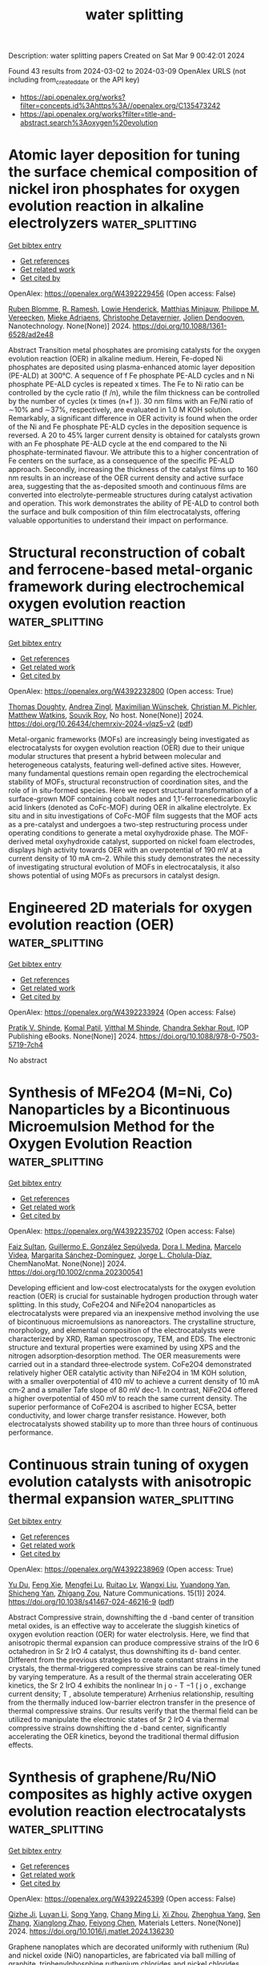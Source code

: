 #+TITLE: water splitting
Description: water splitting papers
Created on Sat Mar  9 00:42:01 2024

Found 43 results from 2024-03-02 to 2024-03-09
OpenAlex URLS (not including from_created_date or the API key)
- [[https://api.openalex.org/works?filter=concepts.id%3Ahttps%3A//openalex.org/C135473242]]
- [[https://api.openalex.org/works?filter=title-and-abstract.search%3Aoxygen%20evolution]]

* Atomic layer deposition for tuning the surface chemical composition of nickel iron phosphates for oxygen evolution reaction in alkaline electrolyzers  :water_splitting:
:PROPERTIES:
:UUID: https://openalex.org/W4392229456
:TOPICS: Electrocatalysis for Energy Conversion, Fuel Cell Membrane Technology, Solid Oxide Fuel Cells
:PUBLICATION_DATE: 2024-02-28
:END:    
    
[[elisp:(doi-add-bibtex-entry "https://doi.org/10.1088/1361-6528/ad2e48")][Get bibtex entry]] 

- [[elisp:(progn (xref--push-markers (current-buffer) (point)) (oa--referenced-works "https://openalex.org/W4392229456"))][Get references]]
- [[elisp:(progn (xref--push-markers (current-buffer) (point)) (oa--related-works "https://openalex.org/W4392229456"))][Get related work]]
- [[elisp:(progn (xref--push-markers (current-buffer) (point)) (oa--cited-by-works "https://openalex.org/W4392229456"))][Get cited by]]

OpenAlex: https://openalex.org/W4392229456 (Open access: False)
    
[[https://openalex.org/A5010858255][Ruben Blomme]], [[https://openalex.org/A5077670292][R. Ramesh]], [[https://openalex.org/A5065960121][Lowie Henderick]], [[https://openalex.org/A5088374919][Matthias Minjauw]], [[https://openalex.org/A5070258112][Philippe M. Vereecken]], [[https://openalex.org/A5034963096][Mieke Adriaens]], [[https://openalex.org/A5039168166][Christophe Detavernier]], [[https://openalex.org/A5081161746][Jolien Dendooven]], Nanotechnology. None(None)] 2024. https://doi.org/10.1088/1361-6528/ad2e48 
     
Abstract Transition metal phosphates are promising catalysts for the oxygen evolution reaction (OER) in alkaline medium. Herein, Fe-doped Ni phosphates are deposited using plasma-enhanced atomic layer deposition (PE-ALD) at 300°C. A sequence of f Fe phosphate PE-ALD cycles and n Ni phosphate PE-ALD cycles is repeated x times. The Fe to Ni ratio can be controlled by the cycle ratio (f /n), while the film thickness can be controlled by the number of cycles (x times (n+f )). 30 nm films with an Fe/Ni ratio of ∼10% and ∼37%, respectively, are evaluated in 1.0 M KOH solution. Remarkably, a significant difference in OER activity is found when the order of the Ni and Fe phosphate PE-ALD cycles in the deposition sequence is reversed. A 20 to 45% larger current density is obtained for catalysts grown with an Fe phosphate PE-ALD cycle at the end compared to the Ni phosphate-terminated flavour. We attribute this to a higher concentration of Fe centers on the surface, as a consequence of the specific PE-ALD approach. Secondly, increasing the thickness of the catalyst films up to 160 nm results in an increase of the OER current density and active surface area, suggesting that the as-deposited smooth and continuous films are converted into electrolyte-permeable structures during catalyst activation and operation. This work demonstrates the ability of PE-ALD to control both the surface and bulk composition of thin film electrocatalysts, offering valuable opportunities to understand their impact on performance.    

    

* Structural reconstruction of cobalt and ferrocene-based metal-organic framework during electrochemical oxygen evolution reaction  :water_splitting:
:PROPERTIES:
:UUID: https://openalex.org/W4392232800
:TOPICS: Electrochemical Detection of Heavy Metal Ions, Conducting Polymer Research, Electrocatalysis for Energy Conversion
:PUBLICATION_DATE: 2024-02-28
:END:    
    
[[elisp:(doi-add-bibtex-entry "https://doi.org/10.26434/chemrxiv-2024-vlqz5-v2")][Get bibtex entry]] 

- [[elisp:(progn (xref--push-markers (current-buffer) (point)) (oa--referenced-works "https://openalex.org/W4392232800"))][Get references]]
- [[elisp:(progn (xref--push-markers (current-buffer) (point)) (oa--related-works "https://openalex.org/W4392232800"))][Get related work]]
- [[elisp:(progn (xref--push-markers (current-buffer) (point)) (oa--cited-by-works "https://openalex.org/W4392232800"))][Get cited by]]

OpenAlex: https://openalex.org/W4392232800 (Open access: True)
    
[[https://openalex.org/A5071440495][Thomas Doughty]], [[https://openalex.org/A5094005131][Andrea Zingl]], [[https://openalex.org/A5070524825][Maximilian Wünschek]], [[https://openalex.org/A5035468865][Christian M. Pichler]], [[https://openalex.org/A5006409298][Matthew Watkins]], [[https://openalex.org/A5019861460][Souvik Roy]], No host. None(None)] 2024. https://doi.org/10.26434/chemrxiv-2024-vlqz5-v2  ([[https://chemrxiv.org/engage/api-gateway/chemrxiv/assets/orp/resource/item/65df1f219138d231613a89d6/original/structural-reconstruction-of-cobalt-and-ferrocene-based-metal-organic-framework-during-electrochemical-oxygen-evolution-reaction.pdf][pdf]])
     
Metal-organic frameworks (MOFs) are increasingly being investigated as electrocatalysts for oxygen evolution reaction (OER) due to their unique modular structures that present a hybrid between molecular and heterogeneous catalysts, featuring well-defined active sites. However, many fundamental questions remain open regarding the electrochemical stability of MOFs, structural reconstruction of coordination sites, and the role of in situ-formed species. Here we report structural transformation of a surface-grown MOF containing cobalt nodes and 1,1’-ferrocenedicarboxylic acid linkers (denoted as CoFc-MOF) during OER in alkaline electrolyte. Ex situ and in situ investigations of CoFc-MOF film suggests that the MOF acts as a pre-catalyst and undergoes a two-step restructuring process under operating conditions to generate a metal oxyhydroxide phase. The MOF-derived metal oxyhydroxide catalyst, supported on nickel foam electrodes, displays high activity towards OER with an overpotential of 190 mV at a current density of 10 mA cm–2. While this study demonstrates the necessity of investigating structural evolution of MOFs in electrocatalysis, it also shows potential of using MOFs as precursors in catalyst design.    

    

* Engineered 2D materials for oxygen evolution reaction (OER)  :water_splitting:
:PROPERTIES:
:UUID: https://openalex.org/W4392233924
:TOPICS: Memristive Devices for Neuromorphic Computing, Fuel Cell Membrane Technology, Electrocatalysis for Energy Conversion
:PUBLICATION_DATE: 2024-02-01
:END:    
    
[[elisp:(doi-add-bibtex-entry "https://doi.org/10.1088/978-0-7503-5719-7ch4")][Get bibtex entry]] 

- [[elisp:(progn (xref--push-markers (current-buffer) (point)) (oa--referenced-works "https://openalex.org/W4392233924"))][Get references]]
- [[elisp:(progn (xref--push-markers (current-buffer) (point)) (oa--related-works "https://openalex.org/W4392233924"))][Get related work]]
- [[elisp:(progn (xref--push-markers (current-buffer) (point)) (oa--cited-by-works "https://openalex.org/W4392233924"))][Get cited by]]

OpenAlex: https://openalex.org/W4392233924 (Open access: False)
    
[[https://openalex.org/A5062412552][Pratik V. Shinde]], [[https://openalex.org/A5055593216][Komal Patil]], [[https://openalex.org/A5074386798][Vitthal M Shinde]], [[https://openalex.org/A5060818209][Chandra Sekhar Rout]], IOP Publishing eBooks. None(None)] 2024. https://doi.org/10.1088/978-0-7503-5719-7ch4 
     
No abstract    

    

* Synthesis of MFe2O4 (M=Ni, Co) Nanoparticles by a Bicontinuous Microemulsion Method for the Oxygen Evolution Reaction  :water_splitting:
:PROPERTIES:
:UUID: https://openalex.org/W4392235702
:TOPICS: Catalytic Reduction of Nitro Compounds, Catalytic Nanomaterials, Zeolite Chemistry and Catalysis
:PUBLICATION_DATE: 2024-02-27
:END:    
    
[[elisp:(doi-add-bibtex-entry "https://doi.org/10.1002/cnma.202300541")][Get bibtex entry]] 

- [[elisp:(progn (xref--push-markers (current-buffer) (point)) (oa--referenced-works "https://openalex.org/W4392235702"))][Get references]]
- [[elisp:(progn (xref--push-markers (current-buffer) (point)) (oa--related-works "https://openalex.org/W4392235702"))][Get related work]]
- [[elisp:(progn (xref--push-markers (current-buffer) (point)) (oa--cited-by-works "https://openalex.org/W4392235702"))][Get cited by]]

OpenAlex: https://openalex.org/W4392235702 (Open access: False)
    
[[https://openalex.org/A5094020393][Faiz Sultan]], [[https://openalex.org/A5094020394][Guillermo E. González Sepúlveda]], [[https://openalex.org/A5063694239][Dora I. Medina]], [[https://openalex.org/A5055217273][Marcelo Videa]], [[https://openalex.org/A5075165551][Margarita Sánchez-Domínguez]], [[https://openalex.org/A5049785621][Jorge L. Cholula-Díaz]], ChemNanoMat. None(None)] 2024. https://doi.org/10.1002/cnma.202300541 
     
Developing efficient and low‐cost electrocatalysts for the oxygen evolution reaction (OER) is crucial for sustainable hydrogen production through water splitting. In this study, CoFe2O4 and NiFe2O4 nanoparticles as electrocatalysts were prepared via an inexpensive method involving the use of bicontinuous microemulsions as nanoreactors. The crystalline structure, morphology, and elemental composition of the electrocatalysts were characterized by XRD, Raman spectroscopy, TEM, and EDS. The electronic structure and textural properties were examined by using XPS and the nitrogen adsorption‐desorption method. The OER measurements were carried out in a standard three‐electrode system. CoFe2O4 demonstrated relatively higher OER catalytic activity than NiFe2O4 in 1M KOH solution, with a smaller overpotential of 410 mV to achieve a current density of 10 mA cm‐2 and a smaller Tafe slope of 80 mV dec‐1. In contrast, NiFe2O4 offered a higher overpotential of 450 mV to reach the same current density. The superior performance of CoFe2O4 is ascribed to higher ECSA, better conductivity, and lower charge transfer resistance. However, both electrocatalysts showed stability up to more than three hours of continuous performance.    

    

* Continuous strain tuning of oxygen evolution catalysts with anisotropic thermal expansion  :water_splitting:
:PROPERTIES:
:UUID: https://openalex.org/W4392238969
:TOPICS: Catalytic Nanomaterials, Electrocatalysis for Energy Conversion, Catalytic Dehydrogenation of Light Alkanes
:PUBLICATION_DATE: 2024-02-28
:END:    
    
[[elisp:(doi-add-bibtex-entry "https://doi.org/10.1038/s41467-024-46216-9")][Get bibtex entry]] 

- [[elisp:(progn (xref--push-markers (current-buffer) (point)) (oa--referenced-works "https://openalex.org/W4392238969"))][Get references]]
- [[elisp:(progn (xref--push-markers (current-buffer) (point)) (oa--related-works "https://openalex.org/W4392238969"))][Get related work]]
- [[elisp:(progn (xref--push-markers (current-buffer) (point)) (oa--cited-by-works "https://openalex.org/W4392238969"))][Get cited by]]

OpenAlex: https://openalex.org/W4392238969 (Open access: True)
    
[[https://openalex.org/A5085393847][Yu Du]], [[https://openalex.org/A5019030186][Feng Xie]], [[https://openalex.org/A5060340002][Mengfei Lu]], [[https://openalex.org/A5016734293][Ruitao Lv]], [[https://openalex.org/A5006328423][Wangxi Liu]], [[https://openalex.org/A5064109221][Yuandong Yan]], [[https://openalex.org/A5013461643][Shicheng Yan]], [[https://openalex.org/A5018143125][Zhigang Zou]], Nature Communications. 15(1)] 2024. https://doi.org/10.1038/s41467-024-46216-9  ([[https://www.nature.com/articles/s41467-024-46216-9.pdf][pdf]])
     
Abstract Compressive strain, downshifting the d -band center of transition metal oxides, is an effective way to accelerate the sluggish kinetics of oxygen evolution reaction (OER) for water electrolysis. Here, we find that anisotropic thermal expansion can produce compressive strains of the IrO 6 octahedron in Sr 2 IrO 4 catalyst, thus downshifting its d- band center. Different from the previous strategies to create constant strains in the crystals, the thermal-triggered compressive strains can be real-timely tuned by varying temperature. As a result of the thermal strain accelerating OER kinetics, the Sr 2 IrO 4 exhibits the nonlinear ln j o - T −1 ( j o , exchange current density; T , absolute temperature) Arrhenius relationship, resulting from the thermally induced low-barrier electron transfer in the presence of thermal compressive strains. Our results verify that the thermal field can be utilized to manipulate the electronic states of Sr 2 IrO 4 via thermal compressive strains downshifting the d -band center, significantly accelerating the OER kinetics, beyond the traditional thermal diffusion effects.    

    

* Synthesis of graphene/Ru/NiO composites as highly active oxygen evolution reaction electrocatalysts  :water_splitting:
:PROPERTIES:
:UUID: https://openalex.org/W4392245399
:TOPICS: Electrocatalysis for Energy Conversion, Electrochemical Detection of Heavy Metal Ions, Memristive Devices for Neuromorphic Computing
:PUBLICATION_DATE: 2024-02-01
:END:    
    
[[elisp:(doi-add-bibtex-entry "https://doi.org/10.1016/j.matlet.2024.136230")][Get bibtex entry]] 

- [[elisp:(progn (xref--push-markers (current-buffer) (point)) (oa--referenced-works "https://openalex.org/W4392245399"))][Get references]]
- [[elisp:(progn (xref--push-markers (current-buffer) (point)) (oa--related-works "https://openalex.org/W4392245399"))][Get related work]]
- [[elisp:(progn (xref--push-markers (current-buffer) (point)) (oa--cited-by-works "https://openalex.org/W4392245399"))][Get cited by]]

OpenAlex: https://openalex.org/W4392245399 (Open access: False)
    
[[https://openalex.org/A5016801402][Qizhe Ji]], [[https://openalex.org/A5056735222][Luyan Li]], [[https://openalex.org/A5046824126][Song Yang]], [[https://openalex.org/A5046867711][Chang Ming Li]], [[https://openalex.org/A5006375563][Xi Zhou]], [[https://openalex.org/A5008435796][Zhenghua Yang]], [[https://openalex.org/A5028508059][Sen Zhang]], [[https://openalex.org/A5061544261][Xianglong Zhao]], [[https://openalex.org/A5064124661][Feiyong Chen]], Materials Letters. None(None)] 2024. https://doi.org/10.1016/j.matlet.2024.136230 
     
Graphene nanoplates which are decorated uniformly with ruthenium (Ru) and nickel oxide (NiO) nanoparticles, are fabricated via ball milling of graphite, triphenylphosphine ruthenium chlorides and nickel chlorides. Electrochemical measurement results demonstrate that the resultant graphene/Ru/NiO composites deliver a lower overpotential of 240 mV at current density of 10 mA cm−2 and better durability for oxygen evolution reaction (OER) than the state-of-the-art iridium oxide catalysts. The superior OER performances of the graphene/Ru/NiO composites are attributed to collective contributions of Ru and NiO.    

    

* Activating lattice oxygen based on energy band engineering in oxides for industrial water/saline oxidation  :water_splitting:
:PROPERTIES:
:UUID: https://openalex.org/W4392249967
:TOPICS: Advances in Chemical Sensor Technologies, Atomic Layer Deposition Technology, Catalytic Nanomaterials
:PUBLICATION_DATE: 2024-01-01
:END:    
    
[[elisp:(doi-add-bibtex-entry "https://doi.org/10.1039/d4ee00214h")][Get bibtex entry]] 

- [[elisp:(progn (xref--push-markers (current-buffer) (point)) (oa--referenced-works "https://openalex.org/W4392249967"))][Get references]]
- [[elisp:(progn (xref--push-markers (current-buffer) (point)) (oa--related-works "https://openalex.org/W4392249967"))][Get related work]]
- [[elisp:(progn (xref--push-markers (current-buffer) (point)) (oa--cited-by-works "https://openalex.org/W4392249967"))][Get cited by]]

OpenAlex: https://openalex.org/W4392249967 (Open access: False)
    
[[https://openalex.org/A5005349597][Yijie Zhang]], [[https://openalex.org/A5058215602][Weiyi Zhang]], [[https://openalex.org/A5028009429][Xiaowen Zhang]], [[https://openalex.org/A5026769100][Xinlong Wang]], [[https://openalex.org/A5015378757][Jiajun Wang]], [[https://openalex.org/A5061998264][Qiang Zhao]], [[https://openalex.org/A5086718326][Yuhan Sun]], [[https://openalex.org/A5001998362][Jinping Li]], [[https://openalex.org/A5012841530][Guang Liu]], [[https://openalex.org/A5025874763][Xiaopeng Han]], Energy and Environmental Science. None(None)] 2024. https://doi.org/10.1039/d4ee00214h 
     
Lattice-oxygen oxidation mechanism can bypass certain limitations in the adsorbate evolution mechanism to lower the energy barrier. Herein, we propose to regulate energy band levels by introducing Fe and F-stabilized...    

    

* In situ formed ZIF-67 derived NiFeCo-P nano-array for accelerating electrocatalytic oxygen evolution reaction  :water_splitting:
:PROPERTIES:
:UUID: https://openalex.org/W4392250889
:TOPICS: Electrocatalysis for Energy Conversion, Electrochemical Detection of Heavy Metal Ions, Fuel Cell Membrane Technology
:PUBLICATION_DATE: 2024-01-01
:END:    
    
[[elisp:(doi-add-bibtex-entry "https://doi.org/10.1039/d3ya00581j")][Get bibtex entry]] 

- [[elisp:(progn (xref--push-markers (current-buffer) (point)) (oa--referenced-works "https://openalex.org/W4392250889"))][Get references]]
- [[elisp:(progn (xref--push-markers (current-buffer) (point)) (oa--related-works "https://openalex.org/W4392250889"))][Get related work]]
- [[elisp:(progn (xref--push-markers (current-buffer) (point)) (oa--cited-by-works "https://openalex.org/W4392250889"))][Get cited by]]

OpenAlex: https://openalex.org/W4392250889 (Open access: True)
    
[[https://openalex.org/A5088927183][Xiaolong Guo]], [[https://openalex.org/A5076495171][Lipeng Zhang]], [[https://openalex.org/A5009414213][Shuo Wang]], [[https://openalex.org/A5046483460][Huan Zhang]], [[https://openalex.org/A5050928295][Yafei Kuang]], [[https://openalex.org/A5016047921][Guo Xing Duan]], [[https://openalex.org/A5048761022][Bingqiang Cao]], Energy advances. None(None)] 2024. https://doi.org/10.1039/d3ya00581j  ([[https://pubs.rsc.org/en/content/articlepdf/2024/ya/d3ya00581j][pdf]])
     
In-situ growth of nano-array on substrate materials is a neoteric and efficacious catalyst design strategy, but it is still a difficulty to prepare unique nano-structured electrocatalysts with excellent activity for...    

    

* Intensified effect of phosphorus doping to La-Fe-O perovskite-type oxygen carrier in microalgae chemical looping gasification for enhanced syngas production  :water_splitting:
:PROPERTIES:
:UUID: https://openalex.org/W4392266505
:TOPICS: Electrocatalysis for Energy Conversion, Catalytic Nanomaterials, Chemical-Looping Technologies
:PUBLICATION_DATE: 2024-06-01
:END:    
    
[[elisp:(doi-add-bibtex-entry "https://doi.org/10.1016/j.fuel.2024.131345")][Get bibtex entry]] 

- [[elisp:(progn (xref--push-markers (current-buffer) (point)) (oa--referenced-works "https://openalex.org/W4392266505"))][Get references]]
- [[elisp:(progn (xref--push-markers (current-buffer) (point)) (oa--related-works "https://openalex.org/W4392266505"))][Get related work]]
- [[elisp:(progn (xref--push-markers (current-buffer) (point)) (oa--cited-by-works "https://openalex.org/W4392266505"))][Get cited by]]

OpenAlex: https://openalex.org/W4392266505 (Open access: False)
    
[[https://openalex.org/A5001168394][Jingchun Yan]], [[https://openalex.org/A5044495947][Changwei Shi]], [[https://openalex.org/A5003395657][Yan Shen]], [[https://openalex.org/A5034229182][Junjie Lai]], [[https://openalex.org/A5064158352][Yongbo Yan]], [[https://openalex.org/A5079144123][Lulu Wang]], [[https://openalex.org/A5048681849][Zhong Ma]], [[https://openalex.org/A5036881995][Li Yang]], Fuel. 366(None)] 2024. https://doi.org/10.1016/j.fuel.2024.131345 
     
Chemical looping gasification (CLG) with perovskite-type oxygen carriers has been gaining an increasing interest for efficient and clean utilization of biomass resources. Compared with conventional metal-doping method, the incorporation of non-metallic element in perovskite has advantages in reactivity and cost. Herein, a novel phosphorus doping strategy was applied to enhance the reactivity of LaFeO3 for microalgae CLG. Comprehensive studies including kinetic analysis, thermodynamic investigation and gaseous products evaluation were carried out via TG-FTIR-MS method. TG results showed the enhanced CLG performance over LaFe1-xPxO3 oxygen carriers. Specifically, CLG with LaFe0.99P0.01O3 (LFP1) gained the largest pre-exponential factor of 4.38 × 1033 s−1 and average ΔS value of −8.8 J·mol−1·K−1 through kinetic and thermodynamic analysis using FWO method, indicating the enhancing reactivity of MA-LFP1 system. The FTIR and MS spectra also revealed the best CLG performance of LFP1 with the highest total gas yield and syngas production. Meanwhile, the release kinetics of gaseous products demonstrated the minimum E(H2), E(CH4) and E2(CO) values of 14.86, 11.37 and 201.67 kJ/mol, respectively, owing to the highest proportion of surface-active oxygen species and oxygen vacancies on the LFP1 surface confirmed by characterizations. Results in this study provided helpful guidance for designing efficient perovskite-type oxygen carrier via doping with non-metallic elements toward the full utilization of microalgae.    

    

* Highly active late second-row transition metals loaded B12P12 nanocages as bifunctional single atom catalysts toward hydrogen and oxygen evolution reactions  :water_splitting:
:PROPERTIES:
:UUID: https://openalex.org/W4392267384
:TOPICS: Synthesis and Properties of Boron-based Materials, Accelerating Materials Innovation through Informatics, Two-Dimensional Transition Metal Carbides and Nitrides (MXenes)
:PUBLICATION_DATE: 2024-04-01
:END:    
    
[[elisp:(doi-add-bibtex-entry "https://doi.org/10.1016/j.ijhydene.2024.02.294")][Get bibtex entry]] 

- [[elisp:(progn (xref--push-markers (current-buffer) (point)) (oa--referenced-works "https://openalex.org/W4392267384"))][Get references]]
- [[elisp:(progn (xref--push-markers (current-buffer) (point)) (oa--related-works "https://openalex.org/W4392267384"))][Get related work]]
- [[elisp:(progn (xref--push-markers (current-buffer) (point)) (oa--cited-by-works "https://openalex.org/W4392267384"))][Get cited by]]

OpenAlex: https://openalex.org/W4392267384 (Open access: False)
    
[[https://openalex.org/A5088673435][Abdulrahman Allangawi]], [[https://openalex.org/A5036596256][Khurshid Ayub]], [[https://openalex.org/A5084837992][Mazhar Amjad Gilani]], [[https://openalex.org/A5046815580][Abdulla Ebrahim]], [[https://openalex.org/A5024263703][Muhammad Imran]], [[https://openalex.org/A5088375413][Tariq Mahmood]], International Journal of Hydrogen Energy. 61(None)] 2024. https://doi.org/10.1016/j.ijhydene.2024.02.294 
     
To fully realize the potential of hydrogen and oxygen production via the electrochemical water splitting process, single atom catalysts (SACs) are recently proposed and applied with high metal % utilization. In this regard, we have designed and examined the suitability of late second-row transition metal (TM) loaded B12P12 nanocages as SACs for the water splitting reaction. The viability of the designed electrocatalysts has been evaluated based on density functional theory (DFT) calculations. Outstandingly, the Rh@B12P12 SACs revealed high stability (Eint = −2.73 eV), which ensures that the Rh atoms can maintain single atom dispersion throughout extended periods and can withstand harsh catalytic conditions. In addition, the Rh@B12P12 SACs showed excellent catalytic activity as a bifunctional electrocatalyst (ΔGH = 0.17 eV & ηOER = 0.61 V) for both the hydrogen and oxygen evolution reactions (HER & OER, respectively). We hope that this study demonstrates the applicability of TM doped nanocage SACs as potential electrocatalysts.    

    

* ELECTROCHEMICALLY PRODUCED FILMS BASED ON INDIVIDUAL PORPHYRINS AND BIMETALLIC COMPOSITES: MORPHOLOGY AND ELECTROCATALYTIC PROPERTIES IN THE REACTION OF OXYGEN ELECTROREDUCTION  :water_splitting:
:PROPERTIES:
:UUID: https://openalex.org/W4392271658
:TOPICS: Electrochemical Detection of Heavy Metal Ions, Electrocatalysis for Energy Conversion, Electrochemical Biosensor Technology
:PUBLICATION_DATE: 2024-02-01
:END:    
    
[[elisp:(doi-add-bibtex-entry "https://doi.org/10.1016/j.electacta.2024.144025")][Get bibtex entry]] 

- [[elisp:(progn (xref--push-markers (current-buffer) (point)) (oa--referenced-works "https://openalex.org/W4392271658"))][Get references]]
- [[elisp:(progn (xref--push-markers (current-buffer) (point)) (oa--related-works "https://openalex.org/W4392271658"))][Get related work]]
- [[elisp:(progn (xref--push-markers (current-buffer) (point)) (oa--cited-by-works "https://openalex.org/W4392271658"))][Get cited by]]

OpenAlex: https://openalex.org/W4392271658 (Open access: False)
    
[[https://openalex.org/A5018166861][Sergey M. Kuzmin]], [[https://openalex.org/A5058186237][S. A. Chulovskaya]], [[https://openalex.org/A5013817690][Mariya V. Tesakova]], [[https://openalex.org/A5037662282][О. И. Койфман]], [[https://openalex.org/A5026671786][V. I. Parfenyuk]], Electrochimica Acta. None(None)] 2024. https://doi.org/10.1016/j.electacta.2024.144025 
     
No abstract    

    

* Reductive Segregation During the Synthesis of Sb−SnO2-Supported Iridium Electrocatalysts for the Oxygen Evolution Reaction  :water_splitting:
:PROPERTIES:
:UUID: https://openalex.org/W4392281325
:TOPICS: Electrocatalysis for Energy Conversion, Electrochemical Detection of Heavy Metal Ions, Solid Oxide Fuel Cells
:PUBLICATION_DATE: 2024-02-29
:END:    
    
[[elisp:(doi-add-bibtex-entry "https://doi.org/10.1149/1945-7111/ad2ef0")][Get bibtex entry]] 

- [[elisp:(progn (xref--push-markers (current-buffer) (point)) (oa--referenced-works "https://openalex.org/W4392281325"))][Get references]]
- [[elisp:(progn (xref--push-markers (current-buffer) (point)) (oa--related-works "https://openalex.org/W4392281325"))][Get related work]]
- [[elisp:(progn (xref--push-markers (current-buffer) (point)) (oa--cited-by-works "https://openalex.org/W4392281325"))][Get cited by]]

OpenAlex: https://openalex.org/W4392281325 (Open access: True)
    
[[https://openalex.org/A5020177563][Ziba Shabir Hussein Somjee Rajan]], [[https://openalex.org/A5034597223][Tobias Binninger]], [[https://openalex.org/A5006112425][Patricia J. Kooyman]], [[https://openalex.org/A5050192530][Darija Susac]], [[https://openalex.org/A5053846431][Rhiyaad Mohamed]], Journal of The Electrochemical Society. None(None)] 2024. https://doi.org/10.1149/1945-7111/ad2ef0 
     
Abstract A metal-organic chemical deposition approach using an Ir(acac) 3 precursor was employed to synthesise oxide−supported iridium-based electrocatalysts for the oxygen evolution reaction (OER) in acidic media. Inert and oxidising deposition conditions were explored in two temperature regimes, and the influence of these parameters on the physicochemical and electrochemical properties of catalysts consisting of IrO x supported on Sb–SnO 2 (ATO) were studied. Surprisingly, it was found that increasing the deposition temperature to 620°C favoured the formation of reduced iridium phases even in the presence of an oxidising reaction environment. This was explained by a thermodynamic preference for reduced phases at high temperatures, as well as the presence of acac-ligand decomposition products serving as reducing agents. Similarly, the reductive segregation of Sb from the ATO support at high temperatures leads to the loss of conductivity of the support, and the formation of Ir–Sb–Sn alloyed nanoparticles. These processes resulted in a loss of OER performance for the materials prepared under high-temperature conditions. Our findings highlight the importance of carefully selecting the temperature range during the synthesis of oxidic support materials and electrocatalysts for the OER.    

    

* Composite Nanoarchitectonics of Co3O4 Nanopolyhedrons with N-Doped Carbon and Carbon Nanotubes for Alkaline Oxygen Evolution Reaction  :water_splitting:
:PROPERTIES:
:UUID: https://openalex.org/W4392284207
:TOPICS: Electrocatalysis for Energy Conversion, Fuel Cell Membrane Technology, Catalytic Nanomaterials
:PUBLICATION_DATE: 2024-02-29
:END:    
    
[[elisp:(doi-add-bibtex-entry "https://doi.org/10.1007/s10562-024-04615-z")][Get bibtex entry]] 

- [[elisp:(progn (xref--push-markers (current-buffer) (point)) (oa--referenced-works "https://openalex.org/W4392284207"))][Get references]]
- [[elisp:(progn (xref--push-markers (current-buffer) (point)) (oa--related-works "https://openalex.org/W4392284207"))][Get related work]]
- [[elisp:(progn (xref--push-markers (current-buffer) (point)) (oa--cited-by-works "https://openalex.org/W4392284207"))][Get cited by]]

OpenAlex: https://openalex.org/W4392284207 (Open access: False)
    
[[https://openalex.org/A5017059450][H.M. Yang]], [[https://openalex.org/A5027597025][Nuo Liu]], [[https://openalex.org/A5084850705][Changliang Shan]], [[https://openalex.org/A5059804178][Yuee Zhao]], [[https://openalex.org/A5078686082][Yang Liu]], Catalysis Letters. None(None)] 2024. https://doi.org/10.1007/s10562-024-04615-z 
     
No abstract    

    

* Heterostructures by Templated Synthesis of Layered Double Hydroxide to Modulate the Electronic Structure of Nickel Sites for a Highly Efficient Oxygen Evolution Reaction  :water_splitting:
:PROPERTIES:
:UUID: https://openalex.org/W4392290654
:TOPICS: Electrocatalysis for Energy Conversion, Photocatalytic Materials for Solar Energy Conversion, Catalytic Nanomaterials
:PUBLICATION_DATE: 2024-02-28
:END:    
    
[[elisp:(doi-add-bibtex-entry "https://doi.org/10.1002/smsc.202300294")][Get bibtex entry]] 

- [[elisp:(progn (xref--push-markers (current-buffer) (point)) (oa--referenced-works "https://openalex.org/W4392290654"))][Get references]]
- [[elisp:(progn (xref--push-markers (current-buffer) (point)) (oa--related-works "https://openalex.org/W4392290654"))][Get related work]]
- [[elisp:(progn (xref--push-markers (current-buffer) (point)) (oa--cited-by-works "https://openalex.org/W4392290654"))][Get cited by]]

OpenAlex: https://openalex.org/W4392290654 (Open access: True)
    
[[https://openalex.org/A5076139079][Ke Xu]], [[https://openalex.org/A5075105240][Haihong Zhong]], [[https://openalex.org/A5049620625][Xuying Li]], [[https://openalex.org/A5081438845][Junhua Song]], [[https://openalex.org/A5082046835][Luis Alberto Estudillo‐Wong]], [[https://openalex.org/A5051262214][Jun Yang]], [[https://openalex.org/A5028441112][Yongjun Feng]], [[https://openalex.org/A5087432052][Xiaojuan Zhao]], [[https://openalex.org/A5085058884][Nicolás Alonso-Vante]], Small science. None(None)] 2024. https://doi.org/10.1002/smsc.202300294 
     
The design and development of highly efficient electrocatalysts for oxygen evolution reaction (OER) are critical for renewable energy generation. Ni‐based electrocatalysts are widely used in the water electrolysis process. In this work, heterostructure consisting of selenides and layered double hydroxides (LDH) named (Co, Ni)Se 4 @NiFe‐LDH, are prepared by an LDH‐based strategy, in which the electronic structure of Ni active sites is regulated by interfacial electron interaction. The (Co, Ni)Se 4 @NiFe‐LDH shows an optimized charge distribution of Ni sites and excellent catalytic activity. The effective charge modulation results in lowering the energy barrier of OOH* intermediate formation and adequate adsorption strength of the intermediates on Ni‐active sites, which improves the kinetics of OER. Specifically, the (Co, Ni)Se 4 @NiFe‐LDH only requires an overpotential of 237 mV to reach the current density of 10 mA cm −2 under alkaline conditions. The results of this work demonstrate that reasonable engineering of heterostructure is an effective strategy to improve the intrinsic property of OER electrocatalysts for water splitting.    

    

* Investigation of Active Spots on a TiC@MnSe Nanocomposite: An Efficient Electrocatalyst for the Oxygen Evolution Reaction  :water_splitting:
:PROPERTIES:
:UUID: https://openalex.org/W4392296658
:TOPICS: Electrocatalysis for Energy Conversion, Fuel Cell Membrane Technology, Electrochemical Detection of Heavy Metal Ions
:PUBLICATION_DATE: 2024-02-29
:END:    
    
[[elisp:(doi-add-bibtex-entry "https://doi.org/10.1021/acs.energyfuels.3c05196")][Get bibtex entry]] 

- [[elisp:(progn (xref--push-markers (current-buffer) (point)) (oa--referenced-works "https://openalex.org/W4392296658"))][Get references]]
- [[elisp:(progn (xref--push-markers (current-buffer) (point)) (oa--related-works "https://openalex.org/W4392296658"))][Get related work]]
- [[elisp:(progn (xref--push-markers (current-buffer) (point)) (oa--cited-by-works "https://openalex.org/W4392296658"))][Get cited by]]

OpenAlex: https://openalex.org/W4392296658 (Open access: False)
    
[[https://openalex.org/A5056104466][Tauseef Munawar]], [[https://openalex.org/A5023236497][Saman Fatima]], [[https://openalex.org/A5005163120][Mohammed Mujahid Alam]], [[https://openalex.org/A5015371105][Ambreen Bashir]], [[https://openalex.org/A5078102681][Abdullah G. Al‐Sehemi]], [[https://openalex.org/A5079586000][Faisal Mukhtar]], [[https://openalex.org/A5064746961][Nargis Bano]], [[https://openalex.org/A5049370676][Sumaira Manzoor]], [[https://openalex.org/A5079096059][Awais Khalid]], [[https://openalex.org/A5023867233][Sami G. Al-Ghamdi]], [[https://openalex.org/A5060990652][Muammer Koç]], [[https://openalex.org/A5004262523][Faisal Iqbal]], Energy & Fuels. None(None)] 2024. https://doi.org/10.1021/acs.energyfuels.3c05196 
     
Electrocatalysts with outstanding electrochemical performance and ecofriendly nature are desired for water-splitting studies to develop substantial hydrogen energy resources. In this report, a titanium carbide (TiC), MnSe, and novel TiC@MnSe heterostructure nanocomposite has been prepared by a facile hydrothermal process and analyzed using physical and electrochemical tools for electrocatalytic water splitting via the oxygen evolution reaction (OER). The heterostructure TiC@MnSe catalyst possesses a reduced overpotential of 299 mV at a universal standard current density of 10 mA/cm2, a small Tafel slope of 48.4 mV/dec, a large Cdl 54 mF, an enhanced electrochemical functional surface area of 1350 cm2, a low charge transfer resistance of 1.13 Ω, and robust stability after 70 h constant vigorous OER activity in an alkaline medium. The fabricated catalyst exhibits an encapsulated heterostructure morphology that supplies the active channels for the OER and remarkably boosts the electrochemical activity of the proposed catalyst for electrochemical water splitting (EWS). This work presents the superb electrochemical activity of the metal chalcogenide-based composite TiC@MnSe and addresses the fundamental reason for its robust performance. The research outcome pushes for large-scale electrochemical commercial applications, and the proposed TiC@MnSe can act as a cutting edge against costly noble metal-based electrocatalysts.    

    

* FeCoNiW medium entropy alloys loaded on N-doped carbon skeletons as efficient electrocatalysts for oxygen evolution reactions  :water_splitting:
:PROPERTIES:
:UUID: https://openalex.org/W4392306245
:TOPICS: Electrocatalysis for Energy Conversion, Fuel Cell Membrane Technology, Electrochemical Detection of Heavy Metal Ions
:PUBLICATION_DATE: 2024-01-01
:END:    
    
[[elisp:(doi-add-bibtex-entry "https://doi.org/10.1039/d4nj00011k")][Get bibtex entry]] 

- [[elisp:(progn (xref--push-markers (current-buffer) (point)) (oa--referenced-works "https://openalex.org/W4392306245"))][Get references]]
- [[elisp:(progn (xref--push-markers (current-buffer) (point)) (oa--related-works "https://openalex.org/W4392306245"))][Get related work]]
- [[elisp:(progn (xref--push-markers (current-buffer) (point)) (oa--cited-by-works "https://openalex.org/W4392306245"))][Get cited by]]

OpenAlex: https://openalex.org/W4392306245 (Open access: False)
    
[[https://openalex.org/A5000529032][Yuan-Yuan Ye]], [[https://openalex.org/A5003759585][Hui Zhang]], [[https://openalex.org/A5065140987][Xian Chen]], [[https://openalex.org/A5049109470][Zhaoshun Zhang]], [[https://openalex.org/A5040217177][Shaowei Jin]], [[https://openalex.org/A5073518820][Huaibao Tang]], [[https://openalex.org/A5067652153][Qun Yang]], [[https://openalex.org/A5022410466][Xueqin Zuo]], [[https://openalex.org/A5055328507][Guang Li]], New Journal of Chemistry. None(None)] 2024. https://doi.org/10.1039/d4nj00011k 
     
Medium entropy alloys, consisting of four elements in close to isotropic proportions, have attracted a great deal of attention because of their unique properties (excellent strength, corrosion resistance, ect.). Here,...    

    

* Bimetallic sulfide/N-doped carbon composite derived from Prussian blue analogues/cellulose nanofibers film toward enhanced oxygen evolution reaction  :water_splitting:
:PROPERTIES:
:UUID: https://openalex.org/W4392306578
:TOPICS: Nanomaterials with Enzyme-Like Characteristics, Conducting Polymer Research, Electrochemical Biosensor Technology
:PUBLICATION_DATE: 2024-01-01
:END:    
    
[[elisp:(doi-add-bibtex-entry "https://doi.org/10.1039/d3dt04336c")][Get bibtex entry]] 

- [[elisp:(progn (xref--push-markers (current-buffer) (point)) (oa--referenced-works "https://openalex.org/W4392306578"))][Get references]]
- [[elisp:(progn (xref--push-markers (current-buffer) (point)) (oa--related-works "https://openalex.org/W4392306578"))][Get related work]]
- [[elisp:(progn (xref--push-markers (current-buffer) (point)) (oa--cited-by-works "https://openalex.org/W4392306578"))][Get cited by]]

OpenAlex: https://openalex.org/W4392306578 (Open access: False)
    
[[https://openalex.org/A5027676254][Zhengping Li]], [[https://openalex.org/A5050239112][Feiyang Chen]], [[https://openalex.org/A5029240863][Chunlong Li]], [[https://openalex.org/A5002648033][Zhiliang Zhang]], [[https://openalex.org/A5010955532][Fangong Kong]], [[https://openalex.org/A5065997618][Xipeng Pu]], [[https://openalex.org/A5017292276][Qifang Lu]], Dalton Transactions. None(None)] 2024. https://doi.org/10.1039/d3dt04336c 
     
Exploiting effectual, stable and cost-efficient electrocatalysts for the water oxidation reaction is highly desirable to renewable energy conversion techniques. Constructional design and compositional manipulation are widely used approaches to efficaciously...    

    

* Synergetic Improvement of Manganese Doped Ceria Nanocomposites with Dual Functionality of Propoxur Sensing and Oxygen Evolution Reaction  :water_splitting:
:PROPERTIES:
:UUID: https://openalex.org/W4392310363
:TOPICS: Nanomaterials with Enzyme-Like Characteristics, Electrochemical Biosensor Technology, Gas Sensing Technology and Materials
:PUBLICATION_DATE: 2024-01-01
:END:    
    
[[elisp:(doi-add-bibtex-entry "https://doi.org/10.2139/ssrn.4743618")][Get bibtex entry]] 

- [[elisp:(progn (xref--push-markers (current-buffer) (point)) (oa--referenced-works "https://openalex.org/W4392310363"))][Get references]]
- [[elisp:(progn (xref--push-markers (current-buffer) (point)) (oa--related-works "https://openalex.org/W4392310363"))][Get related work]]
- [[elisp:(progn (xref--push-markers (current-buffer) (point)) (oa--cited-by-works "https://openalex.org/W4392310363"))][Get cited by]]

OpenAlex: https://openalex.org/W4392310363 (Open access: False)
    
[[https://openalex.org/A5064779642][Yu‐Hsu Chang]], [[https://openalex.org/A5085717612][N. Manjula]], No host. None(None)] 2024. https://doi.org/10.2139/ssrn.4743618 
     
Download This Paper Open PDF in Browser Add Paper to My Library Share: Permalink Using these links will ensure access to this page indefinitely Copy URL Copy DOI    

    

* Confined Growth of Ultrathin, Nanometer-Sized Feooh/Cop Heterojunction Nanosheet Arrays as Efficient Self-Supported Electrode For Oxygen Evolution Reaction  :water_splitting:
:PROPERTIES:
:UUID: https://openalex.org/W4392310630
:TOPICS: Electrocatalysis for Energy Conversion, Fuel Cell Membrane Technology, Conducting Polymer Research
:PUBLICATION_DATE: 2024-01-01
:END:    
    
[[elisp:(doi-add-bibtex-entry "https://doi.org/10.2139/ssrn.4743572")][Get bibtex entry]] 

- [[elisp:(progn (xref--push-markers (current-buffer) (point)) (oa--referenced-works "https://openalex.org/W4392310630"))][Get references]]
- [[elisp:(progn (xref--push-markers (current-buffer) (point)) (oa--related-works "https://openalex.org/W4392310630"))][Get related work]]
- [[elisp:(progn (xref--push-markers (current-buffer) (point)) (oa--cited-by-works "https://openalex.org/W4392310630"))][Get cited by]]

OpenAlex: https://openalex.org/W4392310630 (Open access: False)
    
[[https://openalex.org/A5019723430][Xiaojing Fan]], [[https://openalex.org/A5061720627][Xiaoguang Bao]], [[https://openalex.org/A5066488748][Liang Guo]], [[https://openalex.org/A5005089910][Yao Lu]], [[https://openalex.org/A5070961992][Lulu Zhang]], [[https://openalex.org/A5002256316][Maosen Jing]], [[https://openalex.org/A5080797868][Qing Wang]], No host. None(None)] 2024. https://doi.org/10.2139/ssrn.4743572 
     
Download This Paper Open PDF in Browser Add Paper to My Library Share: Permalink Using these links will ensure access to this page indefinitely Copy URL Copy DOI    

    

* Trace rare earth modulated tetranickel nitride embedded in mesoporous carbon as electrocatalysts for the oxygen evolution reaction  :water_splitting:
:PROPERTIES:
:UUID: https://openalex.org/W4392337523
:TOPICS: Electrocatalysis for Energy Conversion, Memristive Devices for Neuromorphic Computing, Fuel Cell Membrane Technology
:PUBLICATION_DATE: 2024-04-01
:END:    
    
[[elisp:(doi-add-bibtex-entry "https://doi.org/10.1016/j.ijhydene.2024.02.307")][Get bibtex entry]] 

- [[elisp:(progn (xref--push-markers (current-buffer) (point)) (oa--referenced-works "https://openalex.org/W4392337523"))][Get references]]
- [[elisp:(progn (xref--push-markers (current-buffer) (point)) (oa--related-works "https://openalex.org/W4392337523"))][Get related work]]
- [[elisp:(progn (xref--push-markers (current-buffer) (point)) (oa--cited-by-works "https://openalex.org/W4392337523"))][Get cited by]]

OpenAlex: https://openalex.org/W4392337523 (Open access: False)
    
[[https://openalex.org/A5011131329][Fangfei Lv]], [[https://openalex.org/A5083592980][Yongsheng Yan]], [[https://openalex.org/A5066046763][Zejun Ma]], [[https://openalex.org/A5030100725][Yingying Guo]], [[https://openalex.org/A5062734606][Wei Wu]], [[https://openalex.org/A5050736924][Suwen Li]], [[https://openalex.org/A5025859603][Lili Huo]], International Journal of Hydrogen Energy. 61(None)] 2024. https://doi.org/10.1016/j.ijhydene.2024.02.307 
     
The sluggish kinetics of anodic oxygen evolution reaction (OER) has been the restricted factor for large-scale hydrogen production from water electrolysis. Exploring highly efficient OER electrocatalysts is essential to varied renewable energy storage and conversion devices. In this work, we designed and fabricated subminiature tetranickel nitride (Ni4N) nanocrystallines modulated by trace amounts of rare earth (RE) encapsulated in ultrathin mesoporous nitrogen-doped carbon shells (RE-Ni4N@mesoNC) derived from ultrathin layered hydroxide nanosheets as highly active and stable electrocatalysts for the OER in water spilling. In view of the advantages of excellent electrical conductivity, adjustable surface electronic structure and a high density of utilizable active sites, the as-synthesized RE-Ni4N@mesoNC electrodes exhibit more superior performance than RE-free Ni4N@mesoNC and commercial IrO2. The optimal La–Ni4N@mesoNC achieved a lower overpotential of 330 mV at the current density of 10 mA cm−2 and a smaller Tafel slope of 66 mV·dec−1. And the La–Ni4N@mesoNC electrode also exhibit the excellent stability of continuous 72 h i-t tests and the overlapped polarization curve before and after 3000 consecutive CV cycles.    

    

* Gradient‐Tuned VO4 Vacancies in BiVO4 Photoanode for Boosting Bulk Hole Transport and Oxygen Evolution Reaction Performance  :water_splitting:
:PROPERTIES:
:UUID: https://openalex.org/W4392341901
:TOPICS: Photocatalytic Materials for Solar Energy Conversion, Gas Sensing Technology and Materials, Gallium Oxide (Ga2O3) Semiconductor Materials and Devices
:PUBLICATION_DATE: 2024-02-29
:END:    
    
[[elisp:(doi-add-bibtex-entry "https://doi.org/10.1002/adfm.202401122")][Get bibtex entry]] 

- [[elisp:(progn (xref--push-markers (current-buffer) (point)) (oa--referenced-works "https://openalex.org/W4392341901"))][Get references]]
- [[elisp:(progn (xref--push-markers (current-buffer) (point)) (oa--related-works "https://openalex.org/W4392341901"))][Get related work]]
- [[elisp:(progn (xref--push-markers (current-buffer) (point)) (oa--cited-by-works "https://openalex.org/W4392341901"))][Get cited by]]

OpenAlex: https://openalex.org/W4392341901 (Open access: False)
    
[[https://openalex.org/A5008389503][Hao Pei]], [[https://openalex.org/A5065734711][Lingling Peng]], [[https://openalex.org/A5065187833][Zhaoji Jiang]], [[https://openalex.org/A5054907108][Yuexing Zhang]], [[https://openalex.org/A5077274385][Renjie Li]], [[https://openalex.org/A5074584092][Tianyou Peng]], Advanced Functional Materials. None(None)] 2024. https://doi.org/10.1002/adfm.202401122 
     
Abstract Although bismuth vanadate (BiVO 4 ) photoanode has been widely used, the solar‐driven oxygen evolution reaction (OER) performance is constrained due to the substantial bulk recombination and poor mobility of charge carriers. Herein, a facile solvothermal post‐treatment approach that employs N,N‐dimethylformamide (DMF) is developed to induce a VO 4 vacancy gradient from bulk to surface of BiVO 4 film, which not only improves the charge diffusion but also establishes an advantageous upward band gradient to promote the bulk hole transport. Under Air Mass 1.5 Global (AM1.5G) simulated solar illumination, the optimized BiVO 4 photoanode with a VO 4 vacancy gradient (denoted as B(VO) 1‐δ ) exhibits excellent OER performance with a charge separation efficiency of 74.4% at 1.23 V versus reversible hydrogen electrode (RHE) and incident‐photon‐to‐current conversion efficiency of 30.7% at 445 nm, 1.2 and 1.4 times higher than that of the pristine BiVO 4 , respectively. After loading nickel‐iron hydroxyl oxide (NiFeOOH) as a cocatalyst, the photocurrent density of B(VO) 1‐δ escalates to 5.92 mA cm −2 in a hole scavenger (Na 2 SO 3 ) solution and 5.07 mA cm −2 in a potassium borate buffer solution at 1.23 V versus RHE, far superior to the pristine BiVO 4 . This work highlights that the gradient‐tuned VO 4 vacancies can effectively modulate the bulk band structure and charge transfer in BiVO 4 photoanode, providing a new strategy for boosting solar water splitting performance.    

    

* First-principles study of the catalytic mechanism of boron-doped graphene oxide on the oxygen evolution reaction of lithium peroxide  :water_splitting:
:PROPERTIES:
:UUID: https://openalex.org/W4392341946
:TOPICS: Lithium-ion Battery Technology, Advanced Materials for Smart Windows, Electrocatalysis for Energy Conversion
:PUBLICATION_DATE: 2024-01-01
:END:    
    
[[elisp:(doi-add-bibtex-entry "https://doi.org/10.7498/aps.73.20240197")][Get bibtex entry]] 

- [[elisp:(progn (xref--push-markers (current-buffer) (point)) (oa--referenced-works "https://openalex.org/W4392341946"))][Get references]]
- [[elisp:(progn (xref--push-markers (current-buffer) (point)) (oa--related-works "https://openalex.org/W4392341946"))][Get related work]]
- [[elisp:(progn (xref--push-markers (current-buffer) (point)) (oa--cited-by-works "https://openalex.org/W4392341946"))][Get cited by]]

OpenAlex: https://openalex.org/W4392341946 (Open access: True)
    
[[https://openalex.org/A5018986472][Xueling Lei]], [[https://openalex.org/A5094040155][Zhu Ju-Yong]], [[https://openalex.org/A5020862263][Qiang Ke]], [[https://openalex.org/A5042974614][Chuying Ouyang]], Chinese Physics. 0(0)] 2024. https://doi.org/10.7498/aps.73.20240197  ([[https://wulixb.iphy.ac.cn/pdf-content/10.7498/aps.73.20240197.pdf][pdf]])
     
Lithium-oxygen batteries stand out among post-lithium-ion batteries due to their theorical high energy density, while the sluggish reaction kinetics of lithium peroxide reduces the rate performance of the batteries. Therefore, improving the reaction kinetics of the lithium peroxide and then lowering the charge overpotential are of great importance for realizing reversible lithium-oxygen batteries with high energy density. In this paper, the catalytic mechanism of graphene oxide (GO) and boron-doped graphene oxide (BGO) on the oxygen evolution reaction of (Li<sub>2</sub>O<sub>2</sub>)<sub>2</sub> cluster is investigated by first-principles calculations. The results show that the charge transfers from (Li<sub>2</sub>O<sub>2</sub>)<sub>2</sub> cluster to GO and BGO are 0.59 e and 0.96 e, respectively, suggests that B doping improves the charge transfer from the discharged products to the cathode materials. The Gibbs free energy of the 4-electron decomposition process shows that the (Li<sub>2</sub>O<sub>2</sub>)<sub>2</sub> cluster favors the Li-O<sub>2</sub>-Li decomposition pathway, and the rate-determining step for the reaction on both GO and BGO is the third step, that is the removal of the third lithium. At the equilibrium potential, the charge overpotentials of GO and BGO are 0.76 V and 0.23 V, respectively, shows that B doping greatly reduces the charging overpotential of lithium-oxygen batteries. Moreover, mechanistic analysis showed that B doping enhances the electronic conductance of GO and forms an electron-deficient active center, which facilitates charge transport in cathode and charge transfer from lithium peroxide to cathode materials, thereby reducing the charging overpotential of the lithium-oxygen batteries and improving its cycling performance. B and O play a synergistic role in catalyzing the oxygen evolution reaction of (Li<sub>2</sub>O<sub>2</sub>)<sub>2</sub> clusters.    

    

* Ni-Co ternary nitrides with multiple surface oxides as bifunctional oxygen electrocatalysts for metal-air batteries  :water_splitting:
:PROPERTIES:
:UUID: https://openalex.org/W4392343642
:TOPICS: Electrocatalysis for Energy Conversion, Fuel Cell Membrane Technology, Memristive Devices for Neuromorphic Computing
:PUBLICATION_DATE: 2024-03-01
:END:    
    
[[elisp:(doi-add-bibtex-entry "https://doi.org/10.1016/j.jelechem.2024.118162")][Get bibtex entry]] 

- [[elisp:(progn (xref--push-markers (current-buffer) (point)) (oa--referenced-works "https://openalex.org/W4392343642"))][Get references]]
- [[elisp:(progn (xref--push-markers (current-buffer) (point)) (oa--related-works "https://openalex.org/W4392343642"))][Get related work]]
- [[elisp:(progn (xref--push-markers (current-buffer) (point)) (oa--cited-by-works "https://openalex.org/W4392343642"))][Get cited by]]

OpenAlex: https://openalex.org/W4392343642 (Open access: False)
    
[[https://openalex.org/A5057903251][Xiaorong Chen]], [[https://openalex.org/A5028383740][Xinmeng Yu]], [[https://openalex.org/A5014282682][Guixin Zhang]], [[https://openalex.org/A5048507101][Sisi Wei]], [[https://openalex.org/A5067540103][Youguo Huang]], [[https://openalex.org/A5079420932][Shaoyi Wang]], [[https://openalex.org/A5067979856][Juantao Jiang]], [[https://openalex.org/A5091251729][Zhaoling Ma]], [[https://openalex.org/A5012413938][Qingyu Li]], Journal of Electroanalytical Chemistry. None(None)] 2024. https://doi.org/10.1016/j.jelechem.2024.118162 
     
The bifunctional non-noble metal catalysts based on the metal nitrides with high activity and high efficiency is very challenging for the development of high-performance metal-air batteries. Herein, a new Ni-Co ternary nitrides anchored on nitrogen-doped carbontubes (denoted as NiCoxN/CNT) is rationally designed by the thermal of corresponding hydroxide/carbontubes at low temperature, following nitridation. The synergistic effect between Ni-Co ternary nitrides (Ni4N, Co5.47N, CoN) effectively regulates the electronic configuration of the active site, thereby optimizing the chemisorption energy of the reaction intermediates, resulting in improved intrinsic catalytic activity. The result shows that NiCoxN/CNT not only exhibits excellent half-wave potential of 0.80 V for ORR but also with a low overpotential of 280 mV for OER at 10 mA cm−2, outperforming those of cobalt mononitride and nickel mononitride. Furthermore, Zn-air batteries assembled with NiCoxN/CNT show a high specific capacity of 826.9 mA h g−1 and excellent cycling stabilities up to 190 h in an aqueous electrolyte. More attractively, when assembled into Mg-air batteries, NiCoxN/CNT cathode realizes high power density of 112.38 mWcm−2. Therefore, the design and construction of multiple TMNs is a new guide to break through the bifunctional catalytic activity.    

    

* Modulator directed synthesis of Size-Tunable mesoporous MOFs and their derived Nanocarbon-Based electrocatalysts for oxygen reduction  :water_splitting:
:PROPERTIES:
:UUID: https://openalex.org/W4392343663
:TOPICS: Chemistry and Applications of Metal-Organic Frameworks, Gas Sensing Technology and Materials, Catalytic Nanomaterials
:PUBLICATION_DATE: 2024-03-01
:END:    
    
[[elisp:(doi-add-bibtex-entry "https://doi.org/10.1016/j.cej.2024.150088")][Get bibtex entry]] 

- [[elisp:(progn (xref--push-markers (current-buffer) (point)) (oa--referenced-works "https://openalex.org/W4392343663"))][Get references]]
- [[elisp:(progn (xref--push-markers (current-buffer) (point)) (oa--related-works "https://openalex.org/W4392343663"))][Get related work]]
- [[elisp:(progn (xref--push-markers (current-buffer) (point)) (oa--cited-by-works "https://openalex.org/W4392343663"))][Get cited by]]

OpenAlex: https://openalex.org/W4392343663 (Open access: False)
    
[[https://openalex.org/A5054392992][Hongjuan Zhang]], [[https://openalex.org/A5076800264][Ziruo Li]], [[https://openalex.org/A5051123510][Xue Yang]], [[https://openalex.org/A5061252299][Yingji Zhao]], [[https://openalex.org/A5064804120][Saad Melhi]], [[https://openalex.org/A5058451699][Jianping Ge]], [[https://openalex.org/A5006852120][Tao Cheng]], [[https://openalex.org/A5006160595][Jing Tang]], Chemical Engineering Journal. None(None)] 2024. https://doi.org/10.1016/j.cej.2024.150088 
     
Although MOF-derived carbon materials have been widely used for electrocatalysis, it is challenging to prepare size-tunable MOF precursors through simple modulation. In this work, a series of mesoporous MOF (PCN-224) with a wide tunable particle size from micro- to nano-scale were successfully synthesized by in-situ introduction of 3-mercaptopropionic acid as the modulator. After carbonization and acid etching, the derived carbons (MAx-NC) inherit the mesoporous structure and exhibit uniform particles ranging from 30 to 900 nm. MAx-NC were used as model catalysts to explore the size effects on electrocatalysis. Considering the similar compositional and structural properties, the electrochemical activity depends on the number of accessible surface active sites. MA3-NC has optimized particle sizes (∼300 nm) would not only provide abundant surface active sites but also consist of large secondary pores between the particles for fast mass transport. Moreover, suitable Fe atom was introduced into the optimized MAx-NC, which shows comparable half-wave potential and better stability than commercial Pt/C for the typical oxygen reduction reaction. This work provides an efficient “modulation” strategy for preparing size-tunable mesoporous MOF cubes and their carbon derivatives, paving a new way to customize nanosized MOFs for wider applications.    

    

* Highly Active CoNi‐CoN3 Composite Sites Synergistically Accelerate Oxygen Electrode Reactions in Rechargeable Zinc–Air Batteries  :water_splitting:
:PROPERTIES:
:UUID: https://openalex.org/W4392344189
:TOPICS: Aqueous Zinc-Ion Battery Technology, Electrocatalysis for Energy Conversion, Materials for Electrochemical Supercapacitors
:PUBLICATION_DATE: 2024-03-03
:END:    
    
[[elisp:(doi-add-bibtex-entry "https://doi.org/10.1002/smll.202401506")][Get bibtex entry]] 

- [[elisp:(progn (xref--push-markers (current-buffer) (point)) (oa--referenced-works "https://openalex.org/W4392344189"))][Get references]]
- [[elisp:(progn (xref--push-markers (current-buffer) (point)) (oa--related-works "https://openalex.org/W4392344189"))][Get related work]]
- [[elisp:(progn (xref--push-markers (current-buffer) (point)) (oa--cited-by-works "https://openalex.org/W4392344189"))][Get cited by]]

OpenAlex: https://openalex.org/W4392344189 (Open access: True)
    
[[https://openalex.org/A5015105154][Nan Li]], [[https://openalex.org/A5077976121][Mingzi Sun]], [[https://openalex.org/A5091432796][Jiaxiang Xiao]], [[https://openalex.org/A5073296337][Xiaoyu Ma]], [[https://openalex.org/A5054383720][Lijuan Huang]], [[https://openalex.org/A5052813770][Hongyu Li]], [[https://openalex.org/A5080320229][Chao Xie]], [[https://openalex.org/A5066276881][Yahui Yang]], [[https://openalex.org/A5020732750][Hao Jiang]], [[https://openalex.org/A5022350148][Bolong Huang]], [[https://openalex.org/A5067139848][Wenjun Zhang]], Small. None(None)] 2024. https://doi.org/10.1002/smll.202401506 
     
Abstract Reaching rapid reaction kinetics of oxygen reduction (ORR) and oxygen evolution reactions (OER) is critical for realizing efficient rechargeable zinc–air batteries (ZABs). Herein, a novel CoNi‐CoN 3 composite site containing CoNi alloyed nanoparticles and CoN 3 moieties is first constructed in N‐doped carbon nanosheet matrix (CoNi‐CoN 3 /C). Benefiting from the high electroactivity of CoNi‐CoN 3 composite sites and large surface area, CoNi‐CoN 3 /C shows a superior half‐wave potential (0.88 V versus RHE) for ORR and a small overpotential (360 mV) for OER at 10 mA cm −2 . Theoretical calculations have demonstrated that the introduction of CoNi alloys has modulated the electronic distributions near the CoN 3 moiety, inducing the d‐band center of CoNi‐CoN 3 composite site to shift down, thus stabilizing the valence state of Co active sites and balancing the adsorption of OER/ORR intermediates. Accordingly, the reaction energy trends exhibit optimized overpotentials for OER/ORR, leading to superior battery performances. For aqueous and flexible quasi‐solid‐state rechargeable ZABs with CoNi‐CoN 3 /C as catalyst, a large power density (250 mW cm −2 ) and high specific capacity (804 mAh g −1 ) are achieved. The in‐depth understanding of the electroactivity enhancement mechanism of interactive metal nanoparticles and metal coordinated with nitrogen (MN x ) moieties is crucial for designing novel high‐performance metal/nitrogen‐doped carbon (M─N─C) catalysts.    

    

* Circumventing the Theoretical Scaling Relation Limit for the Oxygen Evolution Reaction  :water_splitting:
:PROPERTIES:
:UUID: https://openalex.org/W4392519273
:TOPICS: Electrocatalysis for Energy Conversion, Metabolic Theory of Ecology and Climate Change Impacts, Stochastic Thermodynamics and Fluctuation Theorems
:PUBLICATION_DATE: 2024-03-06
:END:    
    
[[elisp:(doi-add-bibtex-entry "https://doi.org/10.1021/acs.jpclett.4c00201")][Get bibtex entry]] 

- [[elisp:(progn (xref--push-markers (current-buffer) (point)) (oa--referenced-works "https://openalex.org/W4392519273"))][Get references]]
- [[elisp:(progn (xref--push-markers (current-buffer) (point)) (oa--related-works "https://openalex.org/W4392519273"))][Get related work]]
- [[elisp:(progn (xref--push-markers (current-buffer) (point)) (oa--cited-by-works "https://openalex.org/W4392519273"))][Get cited by]]

OpenAlex: https://openalex.org/W4392519273 (Open access: False)
    
[[https://openalex.org/A5056199569][Peijia Ding]], [[https://openalex.org/A5083626556][Yufeng Xue]], [[https://openalex.org/A5056731969][Ziwei Chai]], [[https://openalex.org/A5008261391][Qi Hu]], [[https://openalex.org/A5057199691][Chuan‐Jia Tong]], [[https://openalex.org/A5007106018][Gilberto Teobaldi]], [[https://openalex.org/A5024656714][Li Min Liu]], The Journal of Physical Chemistry Letters. None(None)] 2024. https://doi.org/10.1021/acs.jpclett.4c00201 
     
Transition metal hydr(oxy)oxides (TMHs) are considered efficient electrocatalysts for the oxygen evolution reaction (OER) under alkaline conditions. Toward identification of potential descriptors to circumvent the scaling relation limit for the OER, first-principles calculations were used to quantify the effects on the overpotential of different s (Mg), p (Al), and d (Ti, V, Cr, Fe, Co, Sc, and Zn) electron dopants in Ni-based TMHs. Both the adsorbate evolution mechanism (AEM) and the lattice oxygen-mediated mechanism (LOM) were examined. The results demonstrate that the formation energy of oxygen vacancies (EVO) is strongly affected by the chemical nature of the dopants. A linear relationship is identified between EVO and the free energy difference for the oxygen–oxygen coupling. A descriptor could be employed to discriminate whether the LOM is energetically favored over the AEM. These findings fill existing gaps in appropriate yet computationally light descriptors for direct identification between the AEM and LOM.    

    

* Electronic Structure Tailoring of Cuco2o4 for Boosting Oxygen Evolution Reaction  :water_splitting:
:PROPERTIES:
:UUID: https://openalex.org/W4392406405
:TOPICS: On-line Monitoring of Wastewater Quality, Gas Sensing Technology and Materials, Thin-Film Solar Cell Technology
:PUBLICATION_DATE: 2024-01-01
:END:    
    
[[elisp:(doi-add-bibtex-entry "https://doi.org/10.2139/ssrn.4747711")][Get bibtex entry]] 

- [[elisp:(progn (xref--push-markers (current-buffer) (point)) (oa--referenced-works "https://openalex.org/W4392406405"))][Get references]]
- [[elisp:(progn (xref--push-markers (current-buffer) (point)) (oa--related-works "https://openalex.org/W4392406405"))][Get related work]]
- [[elisp:(progn (xref--push-markers (current-buffer) (point)) (oa--cited-by-works "https://openalex.org/W4392406405"))][Get cited by]]

OpenAlex: https://openalex.org/W4392406405 (Open access: False)
    
[[https://openalex.org/A5037548250][Qi Dong]], [[https://openalex.org/A5064332635][Bin Wen]], [[https://openalex.org/A5061238087][Xin Zhao]], [[https://openalex.org/A5058808692][Peiyi Wang]], [[https://openalex.org/A5062457169][Xiao Lyu]], No host. None(None)] 2024. https://doi.org/10.2139/ssrn.4747711 
     
Download This Paper Open PDF in Browser Add Paper to My Library Share: Permalink Using these links will ensure access to this page indefinitely Copy URL Copy DOI    

    

* Computational Study of Oxygen Evolution Reaction on Flat and Stepped Surfaces of Strontium Titanate  :water_splitting:
:PROPERTIES:
:UUID: https://openalex.org/W4392350128
:TOPICS: Emergent Phenomena at Oxide Interfaces, Solid Oxide Fuel Cells, Catalytic Dehydrogenation of Light Alkanes
:PUBLICATION_DATE: 2024-03-01
:END:    
    
[[elisp:(doi-add-bibtex-entry "https://doi.org/10.1016/j.cattod.2024.114609")][Get bibtex entry]] 

- [[elisp:(progn (xref--push-markers (current-buffer) (point)) (oa--referenced-works "https://openalex.org/W4392350128"))][Get references]]
- [[elisp:(progn (xref--push-markers (current-buffer) (point)) (oa--related-works "https://openalex.org/W4392350128"))][Get related work]]
- [[elisp:(progn (xref--push-markers (current-buffer) (point)) (oa--cited-by-works "https://openalex.org/W4392350128"))][Get cited by]]

OpenAlex: https://openalex.org/W4392350128 (Open access: False)
    
[[https://openalex.org/A5024831781][Maksim Sokolov]], [[https://openalex.org/A5063495259][Yuri A. Mastrikov]], [[https://openalex.org/A5035011242][Dmitry Bocharov]], [[https://openalex.org/A5039961910][Veera Krasnenko]], [[https://openalex.org/A5038309311][G. Zvejnieks]], [[https://openalex.org/A5004991965][Kai S. Exner]], [[https://openalex.org/A5009091089][E. A. Kotomin]], Catalysis Today. None(None)] 2024. https://doi.org/10.1016/j.cattod.2024.114609 
     
Oxygen evolution reaction (OER) is reconciled with the bottleneck in hydrogen production via photo- or electrocatalytic water splitting. One of the remedies to overcome this shortcoming is to develop catalytically efficient anode materials. Strontium titanate (STO) is a potential candidate for the OER by referring to recent experimental reports on enhanced photocatalytic activity of faceted nanoparticles. In this paper, we perform electronic structure calculations in the density functional theory approximation to study the OER on flat and stepped surfaces, such as encountered in nano-sized STO. We demonstrate that stepped surfaces reveal higher OER activity than flat surfaces, which is consistent with experimental data. We also observe partial breaking of OER scaling relation on stepped surfaces, albeit this does not necessarily cause higher catalytic activity. Finally, we propose recommendations for thorough implementation of zero-point energy calculations as the calculation method may impact the free-energy landscape of the OER.    

    

* Photo-assisted electrocatalysis of NiO/CeO2 heterojunction for efficient oxygen evolution reaction  :water_splitting:
:PROPERTIES:
:UUID: https://openalex.org/W4392401644
:TOPICS: Electrocatalysis for Energy Conversion, Electrochemical Detection of Heavy Metal Ions, Memristive Devices for Neuromorphic Computing
:PUBLICATION_DATE: 2024-03-01
:END:    
    
[[elisp:(doi-add-bibtex-entry "https://doi.org/10.1016/j.mcat.2024.113984")][Get bibtex entry]] 

- [[elisp:(progn (xref--push-markers (current-buffer) (point)) (oa--referenced-works "https://openalex.org/W4392401644"))][Get references]]
- [[elisp:(progn (xref--push-markers (current-buffer) (point)) (oa--related-works "https://openalex.org/W4392401644"))][Get related work]]
- [[elisp:(progn (xref--push-markers (current-buffer) (point)) (oa--cited-by-works "https://openalex.org/W4392401644"))][Get cited by]]

OpenAlex: https://openalex.org/W4392401644 (Open access: False)
    
[[https://openalex.org/A5015868117][Shengjie Wei]], [[https://openalex.org/A5037983523][L. Zhang]], [[https://openalex.org/A5017428165][Haiyang Xu]], [[https://openalex.org/A5055083617][Dingcheng Sun]], [[https://openalex.org/A5002588177][Qingfeng He]], [[https://openalex.org/A5038010623][Xu Ji]], [[https://openalex.org/A5063142669][Yong Yang]], Molecular Catalysis. 557(None)] 2024. https://doi.org/10.1016/j.mcat.2024.113984 
     
In recent years, photo-assisted electrocatalysis has attracted significant interest in the field of electrolytic hydrogen production. By integrating electrical and optical energy, supplementary energy is harnessed for the electrocatalytic process, which offers an efficient strategy to enhance the performance of oxygen evolution reaction (OER). Herein, the heterojunction NiO/CeO2 composite nanostructures supported by nickel foam (represented as NiO/CeO2@NF) was selected as the photo-assisted electrocatalyst, through the mutual synergy of voltage and light to improve the catalytic activity of OER in electrolytic water. Under light irradiation, the NiO component undergoes photoexcited to produce photogenerated electrons that move towards the CeO2 component, stimulating the generation and accumulation of more holes accelerating the formation of Ni (III) to improve the reaction efficiency with electrons, thereby boosting the enhancement of OER activity. The results demonstrate that the overpotential corresponding to NiO/CeO2@NF in non-irradiation at 10 mA cm−2 current density was 280 mV, and the NiO/CeO2@NF in light irradiation displays robust OER activity, with lower over-potentials 260 mV at 10 mA cm−2, which 20 mV lower than in non-irradiation. Moreover, NiO/CeO2@NF in light irradiation exhibits high catalytic activity and durability for OER in an alkaline electrolyte, delivering 100 mA cm−2 at 320 mV and outperforming RuO2 under high current densities.    

    

* Promotion of oxygen evolution through the modification of Co-O bond in spinel NiCo2O4  :water_splitting:
:PROPERTIES:
:UUID: https://openalex.org/W4392360203
:TOPICS: Electrocatalysis for Energy Conversion, Catalytic Nanomaterials, Advanced Materials for Smart Windows
:PUBLICATION_DATE: 2024-03-01
:END:    
    
[[elisp:(doi-add-bibtex-entry "https://doi.org/10.1016/j.jpcs.2024.111955")][Get bibtex entry]] 

- [[elisp:(progn (xref--push-markers (current-buffer) (point)) (oa--referenced-works "https://openalex.org/W4392360203"))][Get references]]
- [[elisp:(progn (xref--push-markers (current-buffer) (point)) (oa--related-works "https://openalex.org/W4392360203"))][Get related work]]
- [[elisp:(progn (xref--push-markers (current-buffer) (point)) (oa--cited-by-works "https://openalex.org/W4392360203"))][Get cited by]]

OpenAlex: https://openalex.org/W4392360203 (Open access: False)
    
[[https://openalex.org/A5067015557][M.Y. Ruan]], [[https://openalex.org/A5085663764][Xing Wei]], [[https://openalex.org/A5054374657][Hongshan Chen]], [[https://openalex.org/A5073216396][Lei Wang]], [[https://openalex.org/A5090323662][Tianyi Li]], [[https://openalex.org/A5016338405][Haonan Wang]], [[https://openalex.org/A5067217210][Angang Dong]], [[https://openalex.org/A5018936100][Mengting Guo]], Journal of Physics and Chemistry of Solids. None(None)] 2024. https://doi.org/10.1016/j.jpcs.2024.111955 
     
The coordination environment of magnetic ions in transition metal oxides has a significant impact on the oxygen evolution reaction (OER) activity. Herein, we synthesized inverse spinel oxide NiCo2-xFexO4 (x = 0–1.5) on the nickel foam (NiCo2-xFexO4@NF) to explore the impact of Fe3+ ions doping in Co site on OER activity. The electrochemical results indicate that the introduction of Fe3+ ions drastically improved the OER performance for x ≤ 1.0. While the OER activity would decrease with further doping of Fe3+. The overpotential of 10 mA cm−2 decreased from 331 mV (NiCo2O4@NF) to 260 mV versus RHE (NiCoFeO4@NF) and lower Tafel slope (41.46 mV/dec) for OER in 1.0 M KOH electrolyte. Furthermore, there is a slightly decrease in overpotential after the stability test and the difference is not more than 2%. By comparing the structure of NiCoFeO4@NF and pristine NiCo2O4@NF, it was found that the doping of moderate amounts Fe3+ (x ≤ 1.0) would help to form the structure which can expose more active sites. Furthermore, XPS results indicate that transition from Co2+ to Co3+, the higher Co3+/Co2+ ratio contributes to good reducibility and oxygen mobility, and 3d state of Co3+ would generate strong hybridization with O 2p state. The EIS results imply that the incorporation of Fe can effectively improve the conductivity of materials and reduce the charge transfer resistance. Together with the magnetic properties, we found that Fe3+ ions replaced Co site in octahedral site with low spin state for x ≤ 1.0 implies beneficial effect for OER activity. While For x > 1.0, part of the Fe3+ ions locate in tetrahedron site with high spin state which show harmful effect for the OER activity.    

    

* Carbon-based synergistic catalysis with transition metal dichalcogenides for electrocatalytic oxygen evolution/reduction  :water_splitting:
:PROPERTIES:
:UUID: https://openalex.org/W4392374396
:TOPICS: Electrocatalysis for Energy Conversion, Fuel Cell Membrane Technology, Electrochemical Detection of Heavy Metal Ions
:PUBLICATION_DATE: 2024-03-01
:END:    
    
[[elisp:(doi-add-bibtex-entry "https://doi.org/10.1016/j.matchemphys.2024.129163")][Get bibtex entry]] 

- [[elisp:(progn (xref--push-markers (current-buffer) (point)) (oa--referenced-works "https://openalex.org/W4392374396"))][Get references]]
- [[elisp:(progn (xref--push-markers (current-buffer) (point)) (oa--related-works "https://openalex.org/W4392374396"))][Get related work]]
- [[elisp:(progn (xref--push-markers (current-buffer) (point)) (oa--cited-by-works "https://openalex.org/W4392374396"))][Get cited by]]

OpenAlex: https://openalex.org/W4392374396 (Open access: False)
    
[[https://openalex.org/A5033073898][Fan Liu]], [[https://openalex.org/A5007382007][Changzhen Zhan]], [[https://openalex.org/A5050917029][Hao Lin]], [[https://openalex.org/A5090437811][Deping Xu]], [[https://openalex.org/A5090802897][Zheng‐Hong Huang]], [[https://openalex.org/A5016734293][Ruitao Lv]], Materials Chemistry and Physics. None(None)] 2024. https://doi.org/10.1016/j.matchemphys.2024.129163 
     
Oxygen reduction reaction (ORR) and oxygen evolution reaction (OER) are considered as two of the most critical processes in various renewable energy systems, including multi-electron transfer reactions. However, the kinetics of ORR/OER are usually sluggish, significantly impeding their related applications. This review article summarizes the research advancements in electrocatalytic ORR/OER achieved using traditional noble metals, transition metal dichalcogenides (TMDCs), and carbon-based materials. Exploring diverse engineering strategies, such as defect engineering, strain engineering, and alloying, takes full advantage of the inherent energy band tunability of TMDCs and the advantages of carbon materials, including tunable specific surface area, high conductivity, and good stability. These strategies aim to regulate the intrinsic activity of materials and boost the apparent activity of the electrocatalytic ORR/OER. Finally, the challenges and prospects along this research line are proposed.    

    

* Preliminary investigation of factors influencing the bubbles detachment of iridium oxide in oxygen evolution reaction  :water_splitting:
:PROPERTIES:
:UUID: https://openalex.org/W4392481685
:TOPICS: Electrocatalysis for Energy Conversion, Catalytic Nanomaterials, Memristive Devices for Neuromorphic Computing
:PUBLICATION_DATE: 2024-04-01
:END:    
    
[[elisp:(doi-add-bibtex-entry "https://doi.org/10.1016/j.ijhydene.2024.02.369")][Get bibtex entry]] 

- [[elisp:(progn (xref--push-markers (current-buffer) (point)) (oa--referenced-works "https://openalex.org/W4392481685"))][Get references]]
- [[elisp:(progn (xref--push-markers (current-buffer) (point)) (oa--related-works "https://openalex.org/W4392481685"))][Get related work]]
- [[elisp:(progn (xref--push-markers (current-buffer) (point)) (oa--cited-by-works "https://openalex.org/W4392481685"))][Get cited by]]

OpenAlex: https://openalex.org/W4392481685 (Open access: False)
    
[[https://openalex.org/A5077749322][Yuling Hu]], [[https://openalex.org/A5019819126][Yifei Yang]], [[https://openalex.org/A5037890103][Zhen Zeng]], [[https://openalex.org/A5076559742][Tingxi Zhou]], [[https://openalex.org/A5057711219][Fei Yang]], [[https://openalex.org/A5081306801][Wei Sun]], [[https://openalex.org/A5000359400][He Li]], International Journal of Hydrogen Energy. 61(None)] 2024. https://doi.org/10.1016/j.ijhydene.2024.02.369 
     
Oxygen evolution reaction (OER) is a well-known gas-involved reaction in which oxygen bubbles are formed and adhered on anode surface to lead to a sharp decline of performance. Iridium oxide (IrO2) is the catalyst for water oxidation and is often used as a benchmark material. However, the factors affecting the bubbles detachment of IrO2 are still unclear. Herein, we found that: 1. Nafion®, one of the main components of PEM membrane and usually used as electrode binder, can significantly increase the hydrophobicity of the electrode surface and is unfavorable to bubble detachment. 2. IrO2 itself has good hydrophilicity but is not enough for efficient bubble separation, and no obvious linear relationship between bubble detachment performance and the particle size. 3. For improving bubble separation, irregularly rough surfaces should be avoided to prevent cavities trapping effect and multiple unnecessary bubble adhesion sites, both of which play the roles in stabilizing bubbles. In contrast, the uniformity and regularity of electrode surface should be paid more attention, as evidenced by comparing the surface morphology between drop-casting and pyrolysis in IrO2 and RuO2.    

    

* The optimized oxygen evolution reaction of FeCoNi layer double hydroxide by the adhesion of Ag nanoparticles  :water_splitting:
:PROPERTIES:
:UUID: https://openalex.org/W4392435047
:TOPICS: Electrocatalysis for Energy Conversion, Catalytic Nanomaterials, Aqueous Zinc-Ion Battery Technology
:PUBLICATION_DATE: 2024-04-01
:END:    
    
[[elisp:(doi-add-bibtex-entry "https://doi.org/10.1016/j.ijhydene.2024.02.078")][Get bibtex entry]] 

- [[elisp:(progn (xref--push-markers (current-buffer) (point)) (oa--referenced-works "https://openalex.org/W4392435047"))][Get references]]
- [[elisp:(progn (xref--push-markers (current-buffer) (point)) (oa--related-works "https://openalex.org/W4392435047"))][Get related work]]
- [[elisp:(progn (xref--push-markers (current-buffer) (point)) (oa--cited-by-works "https://openalex.org/W4392435047"))][Get cited by]]

OpenAlex: https://openalex.org/W4392435047 (Open access: False)
    
[[https://openalex.org/A5041797844][Wenxin He]], [[https://openalex.org/A5050958607][Xue-wei Wang]], [[https://openalex.org/A5019678627][Yu Chen]], [[https://openalex.org/A5019110446][Wenhua Zhang]], [[https://openalex.org/A5000902609][Jia Li]], [[https://openalex.org/A5024438183][Xiao Li]], International Journal of Hydrogen Energy. 61(None)] 2024. https://doi.org/10.1016/j.ijhydene.2024.02.078 
     
Modulating the morphological structure and establishing heterogeneous interface of layered double hydroxides (LDHs) are feasible strategies in electrocatalytic oxygen evolution reaction (OER). In this work, FeCoNi-LDH nanosheets are synthesized on the surface of copper foam (CF) by a simple electrodeposition method, where cross-linked nanosheets were aggregated into microspheres and then uniformly loaded with Ag nanoparticles. The unique heterogeneous interface between Ag nanoparticles and FeCoNi-LDH was demonstrated by TEM characterization. The electrochemical results show that the Ag@FeCoNi-LDH@CF is an efficient OER electrocatalyst in alkaline media. The required overpotential at 100 mA/cm2 is not only significantly lower than that of FeCoNi-LDH@CF but also superior to most of recently reported OER electrocatalysts. The results of XPS and BET indicate that the introduction of Ag nanoparticles accelerates the electron transfer and optimizes the activity of the original sites, thus improving the efficiency of the OER catalyst. It is also experimentally verified that Ag@FeCoNi-LDH@CF can maintain its stability after a long time of chronoamperometry cycling, which shows good prospects for future practical applications. Therefore, this finding suggests that the targeted assembly of noble metals and transition metals into a system to construct new OER electrocatalysts with integrated improvements is an effective design approach to improve the OER performance of LDHs.    

    

* Localized electronic reconfiguration at CoNi-BTC-MOFs to accelerate oxygen evolution reaction  :water_splitting:
:PROPERTIES:
:UUID: https://openalex.org/W4392504053
:TOPICS: Electrocatalysis for Energy Conversion, Memristive Devices for Neuromorphic Computing, Catalytic Nanomaterials
:PUBLICATION_DATE: 2024-03-01
:END:    
    
[[elisp:(doi-add-bibtex-entry "https://doi.org/10.1016/j.surfin.2024.104165")][Get bibtex entry]] 

- [[elisp:(progn (xref--push-markers (current-buffer) (point)) (oa--referenced-works "https://openalex.org/W4392504053"))][Get references]]
- [[elisp:(progn (xref--push-markers (current-buffer) (point)) (oa--related-works "https://openalex.org/W4392504053"))][Get related work]]
- [[elisp:(progn (xref--push-markers (current-buffer) (point)) (oa--cited-by-works "https://openalex.org/W4392504053"))][Get cited by]]

OpenAlex: https://openalex.org/W4392504053 (Open access: False)
    
[[https://openalex.org/A5002810182][Yichen Liu]], [[https://openalex.org/A5048050043][Yaqi Liu]], [[https://openalex.org/A5064617721][Guangsheng Luo]], [[https://openalex.org/A5052125778][Zhuangzhuang Xu]], [[https://openalex.org/A5072662689][Xuhao Sun]], [[https://openalex.org/A5027099050][Yuan Zhu]], [[https://openalex.org/A5084364619][Shuyi Wu]], [[https://openalex.org/A5085696768][Lizhe Liu]], [[https://openalex.org/A5068054525][Yun Shan]], Surfaces and Interfaces. None(None)] 2024. https://doi.org/10.1016/j.surfin.2024.104165 
     
No abstract    

    

* Oxygen vacancy and heterointerface engineering of Ni3Fe/NiFe2O4@N-GTs oxygen evolution reaction electrocatalyst for water splitting  :water_splitting:
:PROPERTIES:
:UUID: https://openalex.org/W4392507871
:TOPICS: Electrocatalysis for Energy Conversion, Electrochemical Detection of Heavy Metal Ions, Aqueous Zinc-Ion Battery Technology
:PUBLICATION_DATE: 2024-03-01
:END:    
    
[[elisp:(doi-add-bibtex-entry "https://doi.org/10.1016/j.diamond.2024.110999")][Get bibtex entry]] 

- [[elisp:(progn (xref--push-markers (current-buffer) (point)) (oa--referenced-works "https://openalex.org/W4392507871"))][Get references]]
- [[elisp:(progn (xref--push-markers (current-buffer) (point)) (oa--related-works "https://openalex.org/W4392507871"))][Get related work]]
- [[elisp:(progn (xref--push-markers (current-buffer) (point)) (oa--cited-by-works "https://openalex.org/W4392507871"))][Get cited by]]

OpenAlex: https://openalex.org/W4392507871 (Open access: False)
    
[[https://openalex.org/A5038689948][Jiachen Zou]], [[https://openalex.org/A5065496242][Guanying Song]], [[https://openalex.org/A5041870560][Ajuan Cui]], [[https://openalex.org/A5082704360][Zhenjiang Li]], Diamond and Related Materials. None(None)] 2024. https://doi.org/10.1016/j.diamond.2024.110999 
     
Developing highly efficient electrocatalysts for oxygen evolution reaction (OER) plays a key role in accelerating electrochemical water splitting green energy conversion systems. Herein, the dual strategy of incorporating oxygen vacancy and engineering heterointerface was employed for constructing N-doping graphene tubes (N-GTs) supported Ni3Fe/NiFe2O4 heterostructure with abundant oxygen vacancies (Ni3Fe/NiFe2O4 @N-GTs). Benefit from accelerating reaction kinetics and optimizing adsorption strength for reaction intermediates resulting from the synergistic effect of vacancies introduction and heterointerface formation, the optimized Ni3Fe/NiFe2O4 @N-GTs catalyst exhibits remarkably enhanced OER performance with an overpotential of 230 mV to achieve a current density of 10 mA cm−2, a low Tafel slope of 33 mV dec−1 and 330 h stability at the high current density of 100 mA cm−2. Meanwhile, the full water splitting cell consisting of the Ni3Fe/NiFe2O4 @N-GTs-350 anode and a Pt/C cathode delivers a low cell voltage of 1.58 V at 10 mA cm−2 and presents excellent durability for over 330 h of continuous operation at the current density of 10 mA cm−2, demonstrating it promising electrocatalyst for potential applications in the hydrogen production field.    

    

* Electronic structure-modulated NiFe-metal–organic framework nanosheets for enhance electrochemical oxygen Evolution  :water_splitting:
:PROPERTIES:
:UUID: https://openalex.org/W4392511087
:TOPICS: Electrocatalysis for Energy Conversion, Electrochemical Detection of Heavy Metal Ions, Conducting Polymer Research
:PUBLICATION_DATE: 2024-03-01
:END:    
    
[[elisp:(doi-add-bibtex-entry "https://doi.org/10.1016/j.seppur.2024.127017")][Get bibtex entry]] 

- [[elisp:(progn (xref--push-markers (current-buffer) (point)) (oa--referenced-works "https://openalex.org/W4392511087"))][Get references]]
- [[elisp:(progn (xref--push-markers (current-buffer) (point)) (oa--related-works "https://openalex.org/W4392511087"))][Get related work]]
- [[elisp:(progn (xref--push-markers (current-buffer) (point)) (oa--cited-by-works "https://openalex.org/W4392511087"))][Get cited by]]

OpenAlex: https://openalex.org/W4392511087 (Open access: False)
    
[[https://openalex.org/A5089822136][Jie Dong]], [[https://openalex.org/A5001443017][Weilong Liu]], [[https://openalex.org/A5040711084][Bohan An]], [[https://openalex.org/A5090185699][Hui Su]], [[https://openalex.org/A5058932447][Jintao Zhang]], [[https://openalex.org/A5031810848][Ning Li]], [[https://openalex.org/A5032179051][Yangqin Gao]], [[https://openalex.org/A5011308255][Lei Ge]], Separation and Purification Technology. None(None)] 2024. https://doi.org/10.1016/j.seppur.2024.127017 
     
Oxygen Evolution Reaction (OER) is a critical half-reaction that hinders water decomposition due to its sluggish kinetics. Developing efficient, stable electrocatalysts for OER is crucial for addressing the challenges in energy crisis and green hydrogen production. Compared to single-metal Metal-Organic Frameworks (MOFs), synergistic interactions between metal ions in bimetallic MOFs provide sufficient space for tuning the electronic structure and oxygen-containing intermediate adsorption energies, and therefore bimetallic MOFs shows great potential in enhancing the OER kinetics. In this work, NiFe-MIL-88A nanosheets were synthesized on nickel foam via a facile one-step hydrothermal method. The catalyst exhibited exceptional OER performance in 1.0 M KOH solution. Notably, it achieved a current density of 50 mA cm−2 at a low overpotential of 220 mV and displayed a Tafel slope of 43.2 mV/dec. Furthermore, it had impressive electrocatalytic durability suitable for commercial applications. This work elucidates the performance enhancement of NiFe bimetallic MOF from the perspective of electron migration. In-situ Raman spectroscopy was adopted to investigate the structural reconfiguration of the catalyst to reveal the true catalytic active sites. First-principle calculation demonstrate that introduction of Ni atoms with low electronegativity is conducive to optimizing the catalytic d-band center and ƒe value. This work provides insights for the designing bimetallic MOFs with superior OER performance.    

    

* A Coordination‐Derived Cerium‐Based Amorphous–Crystalline Heterostructure with High Electrocatalytic Oxygen Evolution Activity  :water_splitting:
:PROPERTIES:
:UUID: https://openalex.org/W4392401653
:TOPICS: Electrocatalysis for Energy Conversion, Polyoxometalate Clusters and Materials, Perovskite Solar Cell Technology
:PUBLICATION_DATE: 2024-03-03
:END:    
    
[[elisp:(doi-add-bibtex-entry "https://doi.org/10.1002/smll.202311505")][Get bibtex entry]] 

- [[elisp:(progn (xref--push-markers (current-buffer) (point)) (oa--referenced-works "https://openalex.org/W4392401653"))][Get references]]
- [[elisp:(progn (xref--push-markers (current-buffer) (point)) (oa--related-works "https://openalex.org/W4392401653"))][Get related work]]
- [[elisp:(progn (xref--push-markers (current-buffer) (point)) (oa--cited-by-works "https://openalex.org/W4392401653"))][Get cited by]]

OpenAlex: https://openalex.org/W4392401653 (Open access: False)
    
[[https://openalex.org/A5088969778][Haiyan An]], [[https://openalex.org/A5035027792][Xijiao Mu]], [[https://openalex.org/A5089354865][Guoying Tan]], [[https://openalex.org/A5017470545][Pingru Su]], [[https://openalex.org/A5049117772][Liangliang Liu]], [[https://openalex.org/A5079560786][Nan Song]], [[https://openalex.org/A5043452476][Shi‐Qiang Bai]], [[https://openalex.org/A5055781053][Chun‐Hua Yan]], [[https://openalex.org/A5076853026][Yu Tang]], Small. None(None)] 2024. https://doi.org/10.1002/smll.202311505 
     
Abstract The rational design of heterogeneous catalysts is crucial for achieving optimal physicochemical properties and high electrochemical activity. However, the development of new amorphous–crystalline heterostructures is significantly more challenging than that of the existing crystalline–crystalline heterostructures. To overcome these issues, a coordination‐assisted strategy that can help fabricate an amorphous NiO/crystalline NiCeO x (a‐NiO/c‐NiCeO x ) heterostructure is reported herein. The coordination geometry of the organic ligands plays a pivotal role in permitting the formation of coordination polymers with high Ni contents. This consequently provides an opportunity for enabling the supersaturation of Ni in the NiCeO x structure during annealing, leading to the endogenous spillover of Ni from the depths of NiCeO x to its surface. The resulting heterostructure, featuring strongly coupled amorphous NiO and crystalline NiCeO x , exhibits harmonious interactions in addition to low overpotentials and high catalytic stability in the oxygen evolution reaction (OER). Theoretical calculations prove that the amorphous–crystalline interfaces facilitate charge transfer, which plays a critical role in regulating the local electron density of the Ni sites, thereby promoting the adsorption of oxygen‐based intermediates on the Ni sites and lowering the dissociation‐related energy barriers. Overall, this study underscores the potential of coordinating different metal ions at the molecular level to advance amorphous–crystalline heterostructure design.    

    

* Mn-doped RuO2 nanocrystals with abundant oxygen vacancies for enhanced oxygen evolution in acidic media  :water_splitting:
:PROPERTIES:
:UUID: https://openalex.org/W4392394344
:TOPICS: Electrocatalysis for Energy Conversion, Fuel Cell Membrane Technology, Aqueous Zinc-Ion Battery Technology
:PUBLICATION_DATE: 2024-01-01
:END:    
    
[[elisp:(doi-add-bibtex-entry "https://doi.org/10.1039/d4qi00013g")][Get bibtex entry]] 

- [[elisp:(progn (xref--push-markers (current-buffer) (point)) (oa--referenced-works "https://openalex.org/W4392394344"))][Get references]]
- [[elisp:(progn (xref--push-markers (current-buffer) (point)) (oa--related-works "https://openalex.org/W4392394344"))][Get related work]]
- [[elisp:(progn (xref--push-markers (current-buffer) (point)) (oa--cited-by-works "https://openalex.org/W4392394344"))][Get cited by]]

OpenAlex: https://openalex.org/W4392394344 (Open access: False)
    
[[https://openalex.org/A5073895879][Chengchao Zheng]], [[https://openalex.org/A5011903103][Bing Huang]], [[https://openalex.org/A5049810380][Xuwei Liu]], [[https://openalex.org/A5080102032][Hao Wang]], [[https://openalex.org/A5087843398][Lunhui Guan]], Inorganic chemistry frontiers. None(None)] 2024. https://doi.org/10.1039/d4qi00013g 
     
Synthesizing Mn–RuO 2 -120(NaNO 3 ) with abundant oxygen vacancies using the molten salt method enhances the oxygen evolution reaction (OER) catalytic performance, demonstrating excellent activity and stability.    

    

* In situ formation of robust nanostructured Cobalt oxyhydroxide / Cobalt oxide oxygen evolution reaction electrocatalysts  :water_splitting:
:PROPERTIES:
:UUID: https://openalex.org/W4392353445
:TOPICS: Electrocatalysis for Energy Conversion, Electrochemical Detection of Heavy Metal Ions, Conducting Polymer Research
:PUBLICATION_DATE: 2024-03-01
:END:    
    
[[elisp:(doi-add-bibtex-entry "https://doi.org/10.26434/chemrxiv-2024-j9ml0")][Get bibtex entry]] 

- [[elisp:(progn (xref--push-markers (current-buffer) (point)) (oa--referenced-works "https://openalex.org/W4392353445"))][Get references]]
- [[elisp:(progn (xref--push-markers (current-buffer) (point)) (oa--related-works "https://openalex.org/W4392353445"))][Get related work]]
- [[elisp:(progn (xref--push-markers (current-buffer) (point)) (oa--cited-by-works "https://openalex.org/W4392353445"))][Get cited by]]

OpenAlex: https://openalex.org/W4392353445 (Open access: True)
    
[[https://openalex.org/A5002962939][Yupeng Zhao]], [[https://openalex.org/A5088121808][Dandan Gao]], [[https://openalex.org/A5002418054][Johannes Biskupek]], [[https://openalex.org/A5017684207][Ute Kaiser]], [[https://openalex.org/A5089443613][Rongji Liu]], [[https://openalex.org/A5080329256][Carsten Streb]], No host. None(None)] 2024. https://doi.org/10.26434/chemrxiv-2024-j9ml0  ([[https://chemrxiv.org/engage/api-gateway/chemrxiv/assets/orp/resource/item/65e04983e9ebbb4db98b043b/original/in-situ-formation-of-robust-nanostructured-cobalt-oxyhydroxide-cobalt-oxide-oxygen-evolution-reaction-electrocatalysts.pdf][pdf]])
     
The design of efficient and stable oxygen evolution reaction (OER) catalysts-based earth-abundant metal precursors is crucial for large-scale energy conversion and storage. To-date, many catalyst materials are limited by poor stability in harsh oxidative conditions. Thus, much research is targeted at developing materials that can operate under demanding OER conditions. One promising approach is the in-situ formation of catalysts which are inherently stable under the oxidizing, alkaline conditions often used in OER studies. Here, we report how mixed metal sulfide precursors (i.e. CoMo2S4 and FeS2) which give the low overpotentials (307 mV at j = 10 mA·cm-2) at the beginning of catalysis, are converted in-situ to give a highly stable composite OER catalyst under alkaline OER conditions (1 M aqueous KOH solution, pH = 13.8). Mechanistic studies reveal that under operation, the precursor materials are converted to γ-CoOOH nanofibers and Co2O3 nanoparticles, both well-known prototype OER catalysts. The report demonstrates that the presence of crystalline mix metal sulfide precursors is critical for the simultaneous in-situ formation of the active catalysts, highlighting that use of these earth-abundant minerals might offer an economically and chemically viable route for scalable catalyst development.    

    

* Oxide Encapsulated Ruthenium Oxide Catalysts for Selective Oxygen Evolution in Unbuffered pH Neutral Seawater  :water_splitting:
:PROPERTIES:
:UUID: https://openalex.org/W4392357009
:TOPICS: On-line Monitoring of Wastewater Quality, Fuel Cell Membrane Technology, Electrocatalysis for Energy Conversion
:PUBLICATION_DATE: 2024-03-01
:END:    
    
[[elisp:(doi-add-bibtex-entry "https://doi.org/10.26434/chemrxiv-2024-szsq8")][Get bibtex entry]] 

- [[elisp:(progn (xref--push-markers (current-buffer) (point)) (oa--referenced-works "https://openalex.org/W4392357009"))][Get references]]
- [[elisp:(progn (xref--push-markers (current-buffer) (point)) (oa--related-works "https://openalex.org/W4392357009"))][Get related work]]
- [[elisp:(progn (xref--push-markers (current-buffer) (point)) (oa--cited-by-works "https://openalex.org/W4392357009"))][Get cited by]]

OpenAlex: https://openalex.org/W4392357009 (Open access: True)
    
[[https://openalex.org/A5079786247][Daniela Bushiri]], [[https://openalex.org/A5001963058][Amanda F. Baxter]], [[https://openalex.org/A5094044118][Onaolapo Odunjo]], [[https://openalex.org/A5081827586][Diego Álvarez]], [[https://openalex.org/A5041615964][Yong Yuan]], [[https://openalex.org/A5034358731][Jingguang G. Chen]], [[https://openalex.org/A5073994683][Daniel V. Esposito]], No host. None(None)] 2024. https://doi.org/10.26434/chemrxiv-2024-szsq8  ([[https://chemrxiv.org/engage/api-gateway/chemrxiv/assets/orp/resource/item/65e0c01d66c1381729dd4ea3/original/oxide-encapsulated-ruthenium-oxide-catalysts-for-selective-oxygen-evolution-in-unbuffered-p-h-neutral-seawater.pdf][pdf]])
     
Direct seawater electrolysis is a promising approach to producing green hydrogen in water-scarce environments using renewable energy. However, the undesirable chlorine evolution reaction (CER) and hypochlorite evolution reaction (HCER) compete with the desired oxygen evolution reaction (OER) at the anode electrocatalyst. This issue is most pronounced in unbuffered pH neutral solutions due to local acidification resulting from the OER. To overcome this challenge, this study explores the use of silicon oxide (SiOx) and titanium oxide (TiOx) nanoscale overlayers coated on metallic ruthenium (Ru) and ruthenium oxide (RuOx) thin film electrodes to block chloride ions from reaching active sites during operation in unbuffered 0.6 M NaCl electrolyte. Using a combination of (electro)analytical techniques, encapsulated RuOx anodes are shown to effectively suppress Cl- transport to buried catalyst active sites while allowing for the desired OER to occur, leading to increases in OER faradaic efficiency at moderate overpotentials. Evidence for the ability of SiOx overlayers to block Cl- ions from reaching the active buried interface was obtained by monitoring the OH stretching mode of OH adsorbates using in situ Raman spectroscopy. This study also reports trade-offs between the activity, selectivity, and stability of bare and encapsulated Ru and RuOx electrocatalysts, finding that the magnitude of these trade-offs strongly depends on the nature of both the catalyst and overlayer material. The most promising anode electrocatalyst is RuOx encapsulated by 4 nm of SiOx, which gives the largest improvement in OER faradaic efficiency while demonstrating a relatively stable operating current and minimal increases in overpotential.    

    

* Super Stable Selenium Nickel-Iron Electrocatalyst for Oxygen Evolution Reaction in Natural Seawater  :water_splitting:
:PROPERTIES:
:UUID: https://openalex.org/W4392565606
:TOPICS: Electrocatalysis for Energy Conversion, Fuel Cell Membrane Technology, Electrochemical Detection of Heavy Metal Ions
:PUBLICATION_DATE: 2024-01-01
:END:    
    
[[elisp:(doi-add-bibtex-entry "https://doi.org/10.2139/ssrn.4750999")][Get bibtex entry]] 

- [[elisp:(progn (xref--push-markers (current-buffer) (point)) (oa--referenced-works "https://openalex.org/W4392565606"))][Get references]]
- [[elisp:(progn (xref--push-markers (current-buffer) (point)) (oa--related-works "https://openalex.org/W4392565606"))][Get related work]]
- [[elisp:(progn (xref--push-markers (current-buffer) (point)) (oa--cited-by-works "https://openalex.org/W4392565606"))][Get cited by]]

OpenAlex: https://openalex.org/W4392565606 (Open access: False)
    
[[https://openalex.org/A5076036593][Jue Wang]], [[https://openalex.org/A5017916417][Zhi Liu]], [[https://openalex.org/A5068653819][Libei Feng]], [[https://openalex.org/A5035933733][Di Lü]], [[https://openalex.org/A5068653819][Libei Feng]], [[https://openalex.org/A5047437279][Qinfang Zhang]], [[https://openalex.org/A5056534926][Daniel Hedman]], [[https://openalex.org/A5007547111][Shengfu Tong]], No host. None(None)] 2024. https://doi.org/10.2139/ssrn.4750999 
     
Download This Paper Open PDF in Browser Add Paper to My Library Share: Permalink Using these links will ensure access to this page indefinitely Copy URL Copy DOI    

    

* Electronic Structure Control of IrO2 via Conjugated Polymer Support for Highly Efficient Oxygen Evolution Reaction  :water_splitting:
:PROPERTIES:
:UUID: https://openalex.org/W4392520542
:TOPICS: Fuel Cell Membrane Technology, Advances in Chemical Sensor Technologies, Electrocatalysis for Energy Conversion
:PUBLICATION_DATE: 2024-03-06
:END:    
    
[[elisp:(doi-add-bibtex-entry "https://doi.org/10.1088/2053-1591/ad30ab")][Get bibtex entry]] 

- [[elisp:(progn (xref--push-markers (current-buffer) (point)) (oa--referenced-works "https://openalex.org/W4392520542"))][Get references]]
- [[elisp:(progn (xref--push-markers (current-buffer) (point)) (oa--related-works "https://openalex.org/W4392520542"))][Get related work]]
- [[elisp:(progn (xref--push-markers (current-buffer) (point)) (oa--cited-by-works "https://openalex.org/W4392520542"))][Get cited by]]

OpenAlex: https://openalex.org/W4392520542 (Open access: True)
    
[[https://openalex.org/A5045039551][Yusaku Asai]], [[https://openalex.org/A5080200773][Koichi Higashimine]], [[https://openalex.org/A5009715855][Shun Nishimura]], [[https://openalex.org/A5030745222][Rajashekar Badam]], [[https://openalex.org/A5072439341][Noriyoshi Matsumi]], Materials Research Express. None(None)] 2024. https://doi.org/10.1088/2053-1591/ad30ab  ([[https://iopscience.iop.org/article/10.1088/2053-1591/ad30ab/pdf][pdf]])
     
Abstract In this paper, we report synthesis of novel nanoparticle catalyst of iridium oxide supported on conjugated polymer along with evaluation of activity and durability for oxygen evolution reaction. The IrO2/poly(BIAN-thiophene)/TNT catalyst was prepared from iridium complex and poly(BIAN-thiophene)/TNT by hydrothermal method. The synthesized IrO2/poly(BIAN-thiophene)/TNT catalysts was characterized by scanning electron microscopy, transmission electron microscopy, Fourier transfer-infrared spectroscopy, ray photoelectron spectroscopy and electrochemical methods. The average particle size of the IrO2 particles on poly(BIAN-thiophene)/TNT was 2.5 nm. The XPS measurement revealed that Ir complex was completely converted to iridium oxide through hydrothermal treatment. The IrO2/poly(BIAN-thiophene)/TNT catalyst showed sufficient performance for OER activity and durability in acidic condition. Our results indicate that IrO2/poly(BIAN-thiophene)/TNT is one of the prospective candidate catalysts for water splitting.    

    

* Facile synthesis of nanosized spinel high entropy oxide (FeCoNiCrMn)3O4 for efficient oxygen evolution reaction  :water_splitting:
:PROPERTIES:
:UUID: https://openalex.org/W4392360598
:TOPICS: Electrocatalysis for Energy Conversion, High-Entropy Alloys: Novel Designs and Properties, Emergent Phenomena at Oxide Interfaces
:PUBLICATION_DATE: 2024-03-01
:END:    
    
[[elisp:(doi-add-bibtex-entry "https://doi.org/10.1016/j.jmat.2024.02.003")][Get bibtex entry]] 

- [[elisp:(progn (xref--push-markers (current-buffer) (point)) (oa--referenced-works "https://openalex.org/W4392360598"))][Get references]]
- [[elisp:(progn (xref--push-markers (current-buffer) (point)) (oa--related-works "https://openalex.org/W4392360598"))][Get related work]]
- [[elisp:(progn (xref--push-markers (current-buffer) (point)) (oa--cited-by-works "https://openalex.org/W4392360598"))][Get cited by]]

OpenAlex: https://openalex.org/W4392360598 (Open access: True)
    
[[https://openalex.org/A5016936946][Bomin Feng]], [[https://openalex.org/A5082857859][Jun Chen]], [[https://openalex.org/A5037117751][Yifei Yang]], [[https://openalex.org/A5045305703][Ming‐Bo Yang]], [[https://openalex.org/A5015403864][Hongbing Wang]], [[https://openalex.org/A5036851362][Changyin Zhong]], [[https://openalex.org/A5046793899][Xiaochong Zhao]], [[https://openalex.org/A5034504744][Yunxi Yao]], Journal of Materiomics. None(None)] 2024. https://doi.org/10.1016/j.jmat.2024.02.003 
     
The sluggish reaction kinetics of oxygen evolution reaction (OER) and the high price of noble metal catalysts hinder the wide application of water electrolysis for hydrogen generation. High-entropy oxides (HEOs) with multi-components and high entropy stabilized structures have attracted great research interests due to their efficient and durable performance in electrolytic water splitting reactions. However, the development of efficient HEO electrocatalysts are often hindered by the limited surface exposed active sites because high temperature is usually required to form a high entropy stabilized structure. Herein, a flaky high-entropy oxide with a spinel structure, (FeCoNiCrMn)3O4, was synthesized by using the sacrificial layered carbon template in situ prepared by the volatile reaction between ammonium sulfate and molten glucose. High-resolution TEM results show the as-prepared (FeCoNiCrMn)3O4 flakes are composed of nanosized HEO particles. The nanosized (FeCoNiCrMn)3O4 HEO electrocatalysts exhibit excellent OER activity, with an overpotential of 239 mV at 10 mA/cm2 and a Tafel slope of 52.4 mV/dec. The electrocatalyst has excellent stability. Even at a high current density of 100 mA/cm2, the activity remains unchanged during the stability test for 24 h. The results here shed a new light in the design and fabrication of highly efficient HEO electrocatalysts.    

    
